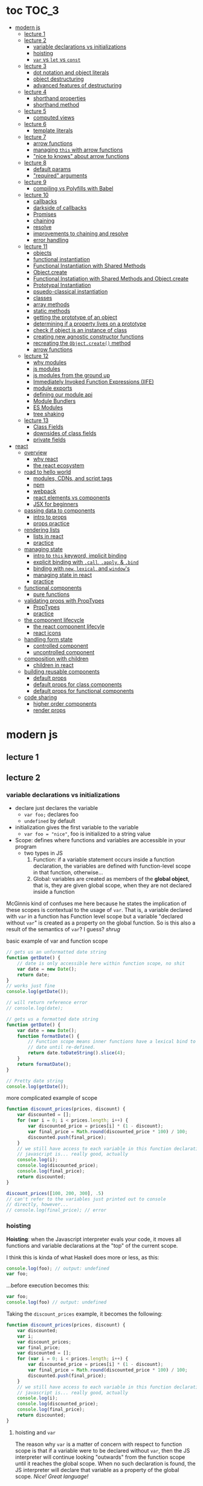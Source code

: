 * toc                                                                :TOC_3:
- [[#modern-js][modern js]]
  - [[#lecture-1][lecture 1]]
  - [[#lecture-2][lecture 2]]
    - [[#variable-declarations-vs-initializations][variable declarations vs initializations]]
    - [[#hoisting][hoisting]]
    - [[#var-vs-let-vs-const][​=var= vs =let= vs =const=]]
  - [[#lecture-3][lecture 3]]
    - [[#dot-notation-and-object-literals][dot notation and object literals]]
    - [[#object-destructuring][object destructuring]]
    - [[#advanced-features-of-destructuring][advanced features of destructuring]]
  - [[#lecture-4][lecture 4]]
    - [[#shorthand-properties][shorthand properties]]
    - [[#shorthand-method][shorthand method]]
  - [[#lecture-5][lecture 5]]
    - [[#computed-views][computed views]]
  - [[#lecture-6][lecture 6]]
    - [[#template-literals][template literals]]
  - [[#lecture-7][lecture 7]]
    - [[#arrow-functions][arrow functions]]
    - [[#managing-this-with-arrow-functions][managing =this= with arrow functions]]
    - [[#nice-to-knows-about-arrow-functions]["nice to knows" about arrow functions]]
  - [[#lecture-8][lecture 8]]
    - [[#default-params][default params]]
    - [[#required-arguments]["required" arguments]]
  - [[#lecture-9][lecture 9]]
    - [[#compiling-vs-polyfills-with-babel][compiling vs Polyfills with Babel]]
  - [[#lecture-10][lecture 10]]
    - [[#callbacks][callbacks]]
    - [[#darkside-of-callbacks][darkside of callbacks]]
    - [[#promises][Promises]]
    - [[#chaining][chaining]]
    - [[#resolve][resolve]]
    - [[#improvements-to-chaining-and-resolve][improvements to chaining and resolve]]
    - [[#error-handling][error handling]]
  - [[#lecture-11][lecture 11]]
    - [[#objects][objects]]
    - [[#functional-instantiation][functional instantiation]]
    - [[#functional-instantiation-with-shared-methods][Functional Instantiation with Shared Methods]]
    - [[#objectcreate][Object.create]]
    - [[#functional-instatiation-with-shared-methods-and-objectcreate][Functional Instatiation with Shared Methods and Object.create]]
    - [[#prototypal-instantiation][Prototypal Instantiation]]
    - [[#psuedo-classical-instantiation][psuedo-classical instantiation]]
    - [[#classes][classes]]
    - [[#array-methods][array methods]]
    - [[#static-methods][static methods]]
    - [[#getting-the-prototype-of-an-object][getting the prototype of an object]]
    - [[#determining-if-a-property-lives-on-a-prototype][determining if a property lives on a prototype]]
    - [[#check-if-object-is-an-instance-of-class][check if object is an instance of class]]
    - [[#creating-new-agnostic-constructor-functions][creating new agnostic constructor functions]]
    - [[#recreating-the-objectcreate-method][recreating the =Object.create()= method]]
    - [[#arrow-functions-1][arrow functions]]
  - [[#lecture-12][lecture 12]]
    - [[#why-modules][why modules]]
    - [[#js-modules][js modules]]
    - [[#js-modules-from-the-ground-up][js modules from the ground up]]
    - [[#immediately-invoked-function-expressions-iife][Immediately Invoked Function Expressions (IIFE)]]
    - [[#module-exports][module exports]]
    - [[#defining-our-module-api][defining our module api]]
    - [[#module-bundlers][Module Bundlers]]
    - [[#es-modules][ES Modules]]
    - [[#tree-shaking][tree shaking]]
  - [[#lecture-13][lecture 13]]
    - [[#class-fields][Class Fields]]
    - [[#downsides-of-class-fields][downsides of class fields]]
    - [[#private-fields][private fields]]
- [[#react][react]]
  - [[#overview][overview]]
    - [[#why-react][why react]]
    - [[#the-react-ecosystem][the react ecosystem]]
  - [[#road-to-hello-world][road to hello world]]
    - [[#modules-cdns-and-script-tags][modules, CDNs, and script tags]]
    - [[#npm][npm]]
    - [[#webpack][webpack]]
    - [[#react-elements-vs-components][react elements vs components]]
    - [[#jsx-for-beginners][JSX for beginners]]
  - [[#passing-data-to-components][passing data to components]]
    - [[#intro-to-props][intro to props]]
    - [[#props-practice][props practice]]
  - [[#rendering-lists][rendering lists]]
    - [[#lists-in-react][lists in react]]
    - [[#practice][practice]]
  - [[#managing-state][managing state]]
    - [[#intro-to-this-keyword-implicit-binding][intro to =this= keyword, implicit binding]]
    - [[#explicit-binding-with-call-apply--bind][explicit binding with =.call=, =.apply=, & =.bind=]]
    - [[#binding-with-new-lexical-and-windows][binding with =new=, =lexical=, and =window='s]]
    - [[#managing-state-in-react][managing state in react]]
    - [[#practice-1][practice]]
  - [[#functional-components][functional components]]
    - [[#pure-functions][pure functions]]
  - [[#validating-props-with-proptypes][validating props with PropTypes]]
    - [[#proptypes][PropTypes]]
    - [[#practice-2][practice]]
  - [[#the-component-lifecycle][the component lifecycle]]
    - [[#the-react-component-lifecyle][the react component lifecyle]]
    - [[#react-icons][react icons]]
  - [[#handling-form-state][handling form state]]
    - [[#controlled-component][controlled component]]
    - [[#uncontrolled-component][uncontrolled component]]
  - [[#composition-with-children][composition with children]]
    - [[#children-in-react][children in react]]
  - [[#building-reusable-components][building reusable components]]
    - [[#default-props][default props]]
    - [[#default-props-for-class-components][default props for class components]]
    - [[#default-props-for-functional-components][default props for functional components]]
  - [[#code-sharing][code sharing]]
    - [[#higher-order-components][higher order components]]
    - [[#render-props][render props]]

* modern js
** lecture 1
** lecture 2
*** variable declarations vs initializations
    - declare just declares the variable
      + =var foo;= declares foo
      + =undefined= by default
    - initialization gives the first variable to the variable
      + =var foo = "nice"=, foo is initialized to a string value


    - Scope: defines where functions and variables are accessible in your program
      + two types in JS
        1. Function: if a variable statement occurs inside a function declaration, the variables are
           defined with function-level scope in that function, otherwise...
        2. Global: variables are created as members of the *global object*, that is, they are given
           global scope, when they are not declared inside a function


    McGinnis kind of confuses me here because he states the implication of these scopes is
    contextual to the usage of =var=. That is, a variable declared with =var= in a function has Function
    level scope but a variable "declared without =var=" is created as a property on the global
    function. So is this also a result of the semantics of =var=? I guess? /shrug/

    
    #+CAPTION: basic example of var and function scope
    #+begin_src js
      // gets us an unformatted date string
      function getDate() {
          // date is only accessible here within function scope, no shit
          var date = new Date();
          return date;
      }
      // works just fine
      console.log(getDate());

      // will return reference error
      // console.log(date);

      // gets us a formatted date string
      function getDate() {
          var date = new Date();
          function formatDate() {
              // Function scope means inner functions have a lexical bind to `date`
              // date until re-defined.
              return date.toDateString().slice(4);
          }
          return formatDate();
      }

      // Pretty date string
      console.log(getDate());
    #+end_src

    #+CAPTION: more complicated example of scope
    #+begin_src js
      function discount_prices(prices, discount) {
          var discounted = [];
          for (var i = 0; i < prices.length; i++) {
              var discounted_price = prices[i] * (1 - discount);
              var final_price = Math.round(discounted_price * 100) / 100;
              discounted.push(final_price);
          }
          // we still have access to each variable in this function declaration.
          // javascript is... really good, actually
          console.log(i);
          console.log(discounted_price);
          console.log(final_price);
          return discounted;
      }

      discount_prices([100, 200, 300], .5)
      // can't refer to the variables just printed out to console
      // directly, however...
      // console.log(final_price); // error
    #+end_src

*** hoisting
    *Hoisting*: when the Javascript interpreter evals your code, it moves all functions and variable
    declarations at the "top" of the current scope.


    I think this is kinda of what Haskell does more or less, as this:

    #+begin_src js
      console.log(foo); // output: undefined
      var foo;
    #+end_src
    
    ...before execution becomes this:
    
    #+begin_src js
      var foo;
      console.log(foo) // output: undefined
    #+end_src

    Taking the =discount_prices= example, it becomes the following:

    #+begin_src js
      function discount_prices(prices, discount) {
          var discounted;
          var i;
          var discount_prices;
          var final_price;
          var discounted = [];
          for (var i = 0; i < prices.length; i++) {
              var discounted_price = prices[i] * (1 - discount);
              var final_price = Math.round(discounted_price * 100) / 100;
              discounted.push(final_price);
          }
          // we still have access to each variable in this function declaration.
          // javascript is... really good, actually
          console.log(i);
          console.log(discounted_price);
          console.log(final_price);
          return discounted;
      }
    #+end_src

**** hoisting and =var=

     The reason why =var= is a matter of concern with respect to function scope is that if a variable
     were to be declared without =var=, then the JS interpreter will continue looking "outwards" from
     the function scope until it reaches the global scope. When no such declaration is found, the JS
     interpreter will declare that variable as a property of the global scope. /Nice! Great language!/

     Don't actually do this!

*** ​=var= vs =let= vs =const=

    The main differences: between =var= and =let=:
    - =let=
      + block scoped, not function scoped
        * it is available within the set of statements between the ={}='s you declared it within
        * this is more like sane languages with sane scoping defaults
      + =ReferenceError= when accessing a variable before it's declared
    - =var=
      + function scoped
        * Available throughout the entire function it is declared within
      + =undefined= returned when accessing a variable before it's declared
        
    Recall the =i= counter variable from the last example. If you declare it with =let=, the console
    statement for it no longer works. =ReferenceError= will be returned. Similarly, if you were to try
    to console.log() a variable before it gets assigned a value, like =discounted=, it would also
    return a =ReferenceError= instead of =undefined= if it were declared with =var=.

    #+begin_src js
      function discount_prices(prices, discount) {
          // returns error if attempted:
          // console.log(discounted)
    
          // this still works, though, because discounted_price is decl with var
          console.log(discounted_price); // returns undefined
          let discounted = [];
          for (let i = 0; i < prices.length; i++) {
              var discounted_price = prices[i] * (1 - discount);
              var final_price = Math.round(discounted_price * 100) / 100;
              discounted.push(final_price);
          }
          // No longer will work, will throw error.
          // console.log(i);
          console.log(discounted_price);
          console.log(final_price);
          return discounted;
      }

      discount_prices([100, 200, 300], .5)
    #+end_src

    The only real difference between =let= and =const= is that =const= assignments are immutable and you
    must declare the variable (i.e., you cannot initialize without a value). 

    #+begin_src js
      // Error!
      // const foo;
      const foo = "foo";
      // Error!
      // foo = "bar";
      let bar = "bar";
      bar = "foo";
      var buz = "buz";
      buz = "fizz";
    #+end_src

    =const='s immutability is not perfect, however:

    #+begin_src js
      const person = {
        name: 'Kim Kardashian'
      }

      person.name = 'Kim Kardashian West' // totally legal. 

      // person = {} // Error!
    #+end_src

    Reassigning the field is legal because the =const= declaration is on the object itself, not every
    field. Changing the value of the field is not taken as reassignment, whereas attempting to
    reassign =person= itself to ={}= is taken as illegal for that exact reason.

    *try to always use const.*

** lecture 3
*** dot notation and object literals

    to add something to a js object, *dot notation* works just fine. you can similarly access the
    fields using dot notation.

    #+begin_src js
      const user = {};
      user.name = 'elias'
      user.handle = 'don\'t have one because twitter deleted me for no reason';
      user.location = 'westport';

      const name = user.name;
      const local = user.location;
    #+end_src

    to add multiple fields at once, use javascript's *object literal notation*.

    #+begin_src js
      const user = {
          name: 'elias',
          handle: 'lol',
          location: 'westport',
      };

      const name = user.name;
    #+end_src
*** object destructuring
    *object destructuring* is effectively the opposite of object literal notation, i.e. "allows you to
    extract multiple properties from an object". introduced by ES2015. drastically reduces
    boilerplate.

    this:
    #+begin_src js
      const name = user.name;
      const handle = user.handle;
      const local = user.location;
      // ... and so on
    #+end_src

    becomes:
    #+begin_src js
      const { name, handle, location } = user;
    #+end_src

    note that the variables destructuring the object *must have the same name* using plain
    destructuring, i.e. =local= won't be defined in this statement:
    #+begin_src js
      const { name, handle, local} = user;
    #+end_src

    Destructuring semantics /apply to functions/ as well:

    #+begin_src js
      function getUser() {
          return {
              name: 'elias',
              handle: 'lol',
              location: 'westport',
          }
      }

      const { name, handle, location } = getUser();
    #+end_src

    can also use destructuring on arrays. presumably this is useful in combination with nested json
    structures? idk, not complaining.

    #+begin_src js
      const user = ['elias', 'lol', 'westport'];
      const [ name, handle, local ] = user;
    #+end_src

*** advanced features of destructuring

    What if you want the variable name to be different than the field?

    #+begin_src js
      const user = {
          n: 'smalls',
          h: '@biggiesmols',
          l: 'westport',
      };
    #+end_src

    to destructure the following object with better identifier names, assign them on the right using
    syntax similar to object literal notation:

    #+begin_src js
      const {n: name, h: handle, l: location } = user;
    #+end_src

    looks useless? happens all the time. here's what the =Link= component for React Router Native
    looks like:

    #+begin_src js
      render () {
        // Note, component gets renamed to Component with capital C
        const { component: Component, to , replace, ...rest } = this.props
        return <Component {...rest} onPress={this.handlePress}/>
      }
    #+end_src

    
**** object destructuring on function arguments and params

     We have the following function for interacting with GitHub's api:
     #+begin_src js
       function fetchRepos (language, minStars, maxStars, createdBefore, createAfter) {
           // api logic
       }
     #+end_src

     two problems introduced by this function:
     1. need to remember order of arguments
     2. need to remember/know what each arg is for and how we pass it in, i.e. form, type

        
     one solution is just to yeet in what we know and make the rest nulls:

     #+begin_src js
       fetchRepos('JavaScript', 100, null, new Date('01.01.2017').getTime(), null);
     #+end_src

     ... /or we could use destructuring to solve these problems/.
     
     #+begin_src js
       fetchRepos({
           language: 'JavaScript',
           maxStars: null,
           createdAfter: null,
           createdBefore: new Date('01/01/2017').getTime(),
           minStars: 100,
       });
     #+end_src

     by using object destructuring, we remove the order of params as an issue. The arguments are
     passed in by name with reference to the param's field names.

     to solve the issue of argument types, we can use *default values* for all properties to ensure
     all are given something that will work (otherwise, we have no clue if a value like =null= will be
     accepted, work as intended). One ways to do this is by re-declaring the variables within the
     function body to accept either the passed value or, if =undefined=, instead pass a different value:

     #+begin_src js
       function fetchRepos ({ language, minStars, maxStars, createdBefore, createAfter }) {
         language = language || 'All';
         minStars = minStars || 0;
         maxStars = maxStars || '';
         createdBefore = createdBefore || '';
         createdAfter = createdAfter || '';
       }
     #+end_src

     This is kinda ugly, though. /Object destructuring allows default values, however/, which yields a
     much cleaner function signature:

     #+begin_src js
       function fetchRepos({ language='All', minStars=0, maxStars='', createdBefore='', createdAfter='' }) {
           // api logic
           console.log(language);
           console.log(minStars);
           console.log(maxStars);
           console.log(createdBefore);
           console.log(createdAfter);
       }
     #+end_src

     Now our api call becomes the much cleaner statement:
     #+begin_src js
       fetchRepos({
         language: 'JavaScript',
         createdBefore: new Date('01/01/2017').getTime(),
         minStars: 100,
       });
       // prints to console:
       // "JavaScript"
       // 100
       // 
       // 1483250400000
       // 
     #+end_src

**** array destructuring and function params

     Can do the same with arrays with respect to function params. Have the following function:
     #+begin_src js
       function getUserData (player) {
         // note that we wrap our function calls in an array here
         return Promise.all([
           getProfile(player),
           getRepos(player)
         ]).then(function (data) {
           // extract array vals
           const profile = data[0];
           const repos = data[1];

           return {
             profile: profile,
             repos: repos
           }
         })
       }
     #+end_src

     Side note: the above function uses *Promise*'s with calls to =getProfile= and =getRepos=, which are
     async functions. Once those promises /resolve/, we pass a function to =.then()=, which handles the
     results of the promise.

     inside of =.then()=, we declare a function that takes a param =data=, which will be an array that
     has indices. The first is the user's profile, the second is their repos. /Order matters here/
     because it's an array and because of the order of the calls we made to the functions returning
     promises.

     To take advantage of the array structure, we can destructure the values returned by our
     promises so don't need to extract them manually:

     #+begin_src js
       function getUserData (player) {
         return Promise.all([
           getProfile(player),
           getRepos(player)
         ]).then(function (data) {
           // we destructure the values of data here
           const [ profile, repos ] = data
           return {
             profile: profile,
             repos: repos
           }
         })
       }
     #+end_src

     One final improvement is, just like with objects, is to move the restructuring directly into
     the params of the function (passed to =.then()=) itself:
     
     #+begin_src js
       function getUserData (player) {
         return Promise.all([
           getProfile(player),
           getRepos(player)
           // yeet, clean code
         ]).then(([ profile, repos ]) => {
           return {
             profile: profile,
             repos: repos
           }
         })
       }
     #+end_src

** lecture 4
*** shorthand properties

    *shorthand property*: whenever you have a variable that matches the name of a property on an
    object, you can omit the property name when constructing an instance of that object.

    the following:
    #+begin_src js
      function formatMessage (name, id, avatar) {
          return {
              name: name,
              id: id,    
              avatar: avatar,    
              timestamp: Date.now()
          }
      }
    #+end_src

    can be shortened to:
    #+begin_src js
      function formatMessage (name, id, avatar) {
          return {
              name,    
              id,    
              avatar,    
              timestamp: Date.now()
          }
      }
    #+end_src
*** shorthand method
    *shorthand method names*: when a function is a property on an object, that makes it a *method*. As
    of ES6, when constructing an object that has a function as a field you can now omit the
    =function= keyword entirely.

     The following:
     #+begin_src js
       function formatMessage (name, id, avatar) {
           return {
               name,
               id,
               avatar,
               timestamp: Date.now(),
               save: function () {
                   // save message    
               }  
           }
       }
     #+end_src

     can become:
     #+begin_src js
       function formatMessage (name, id, avatar) {
           return {
               name,
               id,
               avatar,
               timestamp: Date.now(),
               // wow i saved like 8 whole keystrokes wow lol
               save () {
                   // save message    
               }  
           }
       }
     #+end_src
** lecture 5
*** computed views
    *computed property names*: as of ES6, you can have expressions that get evaluated as properties on
    an object.

    Say you have a function that takes a (=key=, =value=) pair and returns an object that maps =key= as a
    property with =value= as its value:

    #+begin_src js
      function objectify (key, value) {
          let obj = {}
          obj[key] = value
          return obj
      }

      objectify('name', 'elias') // { name: 'elias' }
    #+end_src

    Now with computed property names you can do this:
    #+begin_src js
      function objectify (key, value) {
          return {
              [key]: value
          }
      }    
    #+end_src

    The =[]= are critical to the behavior of this feature. Note how the following function behaves:
    #+begin_src js
      function confusing_var_names(bar, bat) {
          return {
              [bar]: bat,
              is: 'forever'
          }
      }

      confusing_var_names('wu', 'tang') // returns { wu: 'tang', is: 'forever' }
    #+end_src
** lecture 6
*** template literals
    In the olden days, when you wanted to return a formatted strings with a bunch of variables
    injected into it, you had to do horrid shit like this:
    #+begin_src js
      function makeGreetingTemplate (name, email, id) {
          return '<div>' +
              '<h1>Hello, ' + name + '.</h1>' +
              '<p>We\'ve emailed you at ' + email + '. ' +
              'Your user id is "' + id + '".</p>' +
              '</div>'
      }
    #+end_src

    With *template literals*, instead of worrying about escaping all special characters and
    concatenating a bunch of strings together, you instead wrap the string with =``='s instead of
    ~""~s or ~''~s. Any expression you wish to inject into the template is surrounded by =${/* expr
    here */}=.

    Now look at the same function with template literals:

    #+begin_src js
      function makeGreetingTemplate (name, email, id) {
          return `
          <div>
            <h1>Hello, ${name}</h1>
            <p>
              We've email you at ${email}.
              Your user id is "${id}".
            </p>
          </div>
        `
      }
    #+end_src
** lecture 7
*** arrow functions
    *arrow functions* allow for more succinct code and better management over the semantics of the
    =this= keyword.

    refresh on basic structure/syntax of function declarations:

    #+begin_src js
      // function declaration
      function add (x,y) {
          return x + y;
      }

      // function expr
      const add = function (x,y) {
          return x + y;
      }
    #+end_src

    now the above function as an arrow function:
    #+begin_src js
      const add = (x,y) => {
          return x + y;
      }
    #+end_src

**** example of reducing boilerplate

     here's a shitty api function that returns a given user's tweets with > 50 faves /and/ retweets:
     #+begin_src js
       function getTweets (uid) {
         return fetch('https://api.users.com/' + uid)
           .then(function (response) {
             return response.json()
           })
           .then(function (response) {
             return response.data
           }).then(function (tweets) {
             return tweets.filter(function (tweet) {
               return tweet.stars > 50
             })
           }).then(function (tweets) {
             return tweets.filter(function (tweet) {
               return tweet.rts > 50
             })
           })
       }
     #+end_src

     note the boilerplate introduced by having to explicitly declare =function= for each anonymous
     function being passed to each =.then()= call that operates over the data returned. arrow
     functions can help remove such boilerplate which makes for a modest improvement:
     #+begin_src js
       function getTweets (uid) {
           return fetch('https://api.users.com/' + uid)
                // look ma, no function keyword
               .then((response) => {
                   return response.json()
               })
               .then((response) => {
                   return response.data
               }).then((tweets) => {
                   return tweets.filter((tweet) => {
                       return tweet.stars > 50
                   })
               }).then((tweets) => {
                   return tweets.filter((tweet) => {
                       return tweet.rts > 50
                   })
               })
       }
     #+end_src

**** implicit returns with arrow functions

     but wait! we can reduce the boilerplate even more!
     
     with arrow functions, if your function is a one-liner ("concise body"), then you can use the
     notion of *implicit returns*, which allow the omitting of the =return= keyword.

     so something like =add= can be transformed as such:
     #+begin_src js
       // old, tired
       function add(x,y) {
           return x + y;
       }
       // new, wired
       const add = (x,y) => x + y;
     #+end_src
    
     now the tweet example can be further improved as such:
     #+begin_src js
       // aight this is legit better
       function getTweets (uid) {
         return fetch('https://api.users.com/' + uid)
           .then((response) => response.json())
           .then((response) => response.data)
           .then((tweets) => tweets.filter((tweet) => tweet.stars > 50))
           .then((tweets) => tweets.filter((tweet) => tweet.rts > 50))
       }
     #+end_src

     /furthermore/, *if the arrow function only has one param, then you can drop the parentheses
     around it entirely*:
     #+begin_src js
       // NICE
       function getTweets (uid) {
         return fetch('https://api.users.com/' + uid)
           .then(response => response.json())
           .then(response => response.data)
           .then(tweets => tweets.filter((tweet) => tweet.stars > 50))
           .then(tweets => tweets.filter((tweet) => tweet.rts > 50))
       }     
     #+end_src

     [[https://thumbs.gfycat.com/ZigzagDistinctBoilweevil-max-1mb.gif]]

*** managing =this= with arrow functions
    
    arrow functions help manage the semantics of =this= because they don't *create their own context*.

    Here's a blob of react code that I don't understand/have any clue what it does:
    #+begin_src js
      class Popular extends React.Component {
          constructor(props) {
              super();
              this.state = {
                  repos: null,
              };

              this.updateLanguage = this.updateLanguage.bind(this);
          }
          componentDidMount () {
              this.updateLanguage('javascript')
          }
          updateLanguage(lang) {
              api.fetchPopularRepos(lang)
                  .then(function (repos) {
                      this.setState(function () {
                          return {
                              repos: repos
                          }
                      });
                  });
          }
          render() {
              // Stuff
          }
      }
    #+end_src

    /it doesn't work lol/. why? because it doesn't bind =this= correctly. apparently this is how you
    would fix this using ES5:

    #+begin_src js
      class Popular extends React.Component {
          constructor(props) {
              super();
              this.state = {
                  repos: null,
              };

              this.updateLanguage = this.updateLanguage.bind(this);
          }
          componentDidMount () {
              this.updateLanguage('javascript')
          }
          updateLanguage(lang) {
              api.fetchPopularRepos(lang)
                  .then(function (repos) {
                      this.setState(function () {
                          return {
                              repos: repos
                          }
                      });
                    // lol this is the fix. incredible.
                  }.bind(this)); 
          }
          render() {
              // Stuff
          }
      }
    #+end_src

    apparently people actually put up with that bullshit for like.... years. anyway, arrow functions
    make that go away. fixing the =updateLanguage= method reduces both boilerplate, makes it more
    readable, and easier to reason about because of better =this= ergonomics.

    #+begin_src js
      updateLanguage(lang) {
        api.fetchPopularRepos(lang)
          .then((repos) => {
            this.setState(() => {
              return {
                repos: repos
              }
            });
          });
      }
    #+end_src

*** "nice to knows" about arrow functions
**** differentiating function bodies and implicit returns

     say we want to optimize =updateLanguage= more by using an implicit return on the object we
     return from the nested =.then()= call.

     #+begin_src js
       api.fetchPopularRepos(lang)
           .then((repos) => {
               this.setState(() => {
                   // no more return statement
                   repos: repos
               });
           });
     #+end_src

     *problem*: this is indistinguishable from declaring a function body vs an implicit return from
     the perspective of the js interpreter. this will error out.
      
     *solution*: wrap implicit return in =()=.

     #+begin_src js
       api.fetchPopularRepos(lang)
           .then((repos) => {
                                   // here, we wrap the {} with ()
               this.setState(() => ({
                   repos: repos
               })); // note extra closing )
           });
     #+end_src

**** leverage shorthand property and method names with arrow functions

     can further improve the above snippet by dropping the field name entirely since the variable
     and field are named the same. this allows us to also drop the wrapping ={}= and =()='s entirely.

     #+begin_src js
       api.fetchPopularRepos(lang)
           .then((repos) => 
               this.setState(() => repos)
           );
     #+end_src

**** logging inside of arrow functions with implicit returns

     how would you log the state within the component function above? one solution would be to
     return the explicit =return= statement so you can add a console call before it:

     #+begin_src js
       this.setState((nextState) => {
           console.log(nextState)
           return {
               repos: repos
           }
       });
     #+end_src

     it works, but it makes us re-add a bunch of boilerplate just for logging. in classic javascript
     fashion, let's do some really janky shit that works and is seemingly encouraged so we can keep
     our code ""clean"":
     #+begin_src js
       this.setState((nextState) => console.log(nextState) || ({
           repos: repos
       }));
     #+end_src

     ... /nice? i guess?/
     
** lecture 8
*** default params

    traditional approach to setting default values for function arguments was to use =||= to check for
    false-y values like =undefined= and =0=.

    so if we have a function that calculates payment and takes the arguments =price=, =salesTax=, and
    =discount= where only =price= is required, we could define =0.5= and =0= as the default values for the
    latter params respectively:
    #+begin_src js
      function calcPayment(price, salesTax, discount) {
          salesTax = salesTax || 0.5;
          discount = discount || 0;
          // stuff
      }
    #+end_src

    *problem*: what happens when the function consumer passes 0 to =salesTax=? given =0= is taken as
     false-y, that means it will get incorrectly overwritten by the default value! what needs to
     happen instead of checking for false-y values is checking for /undefined/ values.

    #+begin_src js
      function calcPayment(price, salesTax, discount) {
          salesTax = typeof salesTax === 'undefined' ? 0.5 || salesTax;
          discount = typeof discount === 'undefined' ? 0 || discount;
          // stuff
      }    
    #+end_src

    works as intended, but now it's kinda verbose.

    ES6 has *default parameters*, which achieve the desired behavior above but with a cleaner syntax:
    #+begin_src js
      function calcPayment(price, salesTax = 0.5, discount = 0) {
          // stuff
      }
    #+end_src
*** "required" arguments

    what if you want to /enforce/ required arguments by throwing an exception when a function is not
    given one? define a function like so:
    #+begin_src js
      function isRequired(name) {
          throw new Error(`${name} is required`)
      }
    #+end_src

    and now you can simply wrap the required parameter with a default value specifying it's name:
    #+begin_src js
      function calcPayment(price = isRequired('price'), 
                           salesTax = 0.5,
                           discount = 0) {
          // stuff
      }    
    #+end_src

    *nice*. whether this type of defensive programming is "good" or not is on you/your
     team/god/whatever.
** lecture 9
*** compiling vs Polyfills with Babel

    js is constantly changing and being updated which results in the browser ecosystem becoming
    fractured and lagging in terms of feature implementations. there are two things that can be done
    to fix this.

    the first major thing is transpiling your modern js into equivalent js that uses older, more
    widely supported syntax and features. this is traditionally done via Babel. look at the
    following modern example code and its transformation:
    #+begin_src js
      // new, fancy js
      const getProfile = username => {
          return fetch(`https://api.github.com/users/${username}`)
              .then((response) => response.json())
              .then(({ data }) => ({
                  name: data.name,
                  location: data.location,
                  company: data.company,
                  blog: data.blog.includes('https') ? data.blog : null
              }))
              .catch((e) => console.warn(e))
      }

      // transformed js via babel
      var getProfile = function getProfile(username) {
        return fetch('https://api.github.com/users/' + username).then(function (response) {
          return response.json();
        }).then(function (_ref) {
          var data = _ref.data;
          return {
            name: data.name,
            location: data.location,
            company: data.company,
            blog: data.blog.includes('https') ? data.blog : null
          };
        }).catch(function (e) {
          return console.warn(e);
        });
      };
    #+end_src

    this will be guaranteed to work in older browsers by transforming newer ES6 features into js
    that browsers know how to execute.... /almost/.

    notice that the =fetch= and =includes= function calls were not transformed into their "analog"
    equivalents of =indexOf= and =XMLHttpRequest= despite their "newness". why didn't this occur?  babel
    only transforms your newer syntax into older equivalents and *does not handle new javascript
    primitives or properties required for the browser's global namespace*.

    to finish the transformation into functional js that more browsers can use, *Polyfill* is required
    to inject the remaining features and properties to make newer code work.

    there is a long ass list of features that babel specifies as supported or in need of
    polyfilling. rather than reading them, just [[https://babeljs.io/][use their documentation to know when polyfill is needed]]. 
** lecture 10

   not all websites can be static, which means having to cope with things like asynchronously
   handling data and events.
*** callbacks
    
    javascript allows for function composition. a function that takes another function as an
    argument is a *higher order function*. in js land, a function passed to a HO function is a
    *callback function*.

    #+begin_src js
      const add = (x,y) => x + y;
      const addFive = (x, addRef) => addRef(x, 5);
    #+end_src

    there are two popular uses for callback functions:
    1. transforming values via fp patterns like =.map()=
    2. delaying the execution of a function until some time/event occurs

       JQuery stuff is a good example for this:
       #+begin_src js
         $('#button').on('click', () => 
           console.log('ya clicked me'))
       #+end_src

       
    the examples thus far have been synchronous, but the latter case is what async programming
    concerns. instead of delaying a function until some event occurs, /we can delay a function until
    we get the data we need/.

    why use async? otherwise, code like the following results in websites that delay full
    loading/rendering until the query finishes its completion:
    #+begin_src js
      // updateUI and showError are irrelevant.
      // Pretend they do what they sound like.

      const id = 'tylermcginnis'

      $.getJSON({
        url: `https://api.github.com/users/${id}`,
        success: updateUI,
        error: showError,
      })
    #+end_src

    /the UI cannot be updated until we have the user's data/. this is undesirable for user facing
    applications. instead, we can ask our program to execute as normal while waiting for a piece of
    data to finish processing/being requested. if it succeeds, update the UI as necessary. if it
    doesn't, maybe throw an error or otherwise handle the exception as necessary. this is what async
    programming allows us to do.

*** darkside of callbacks

    *callback hell* occurs from the original way of handling async events in js. instead of nice,
     clean, and linear code that "sequentially" handles logic that is, in all reality, asynchronous,
     you get a pyramid of death that requires a lot of mental overhead to solve. take the following
     example:
     #+begin_src js
       // updateUI, showError, and getLocationURL are irrelevant.
       // Pretend they do what they sound like.

       const id = 'tylermcginnis'

       // yikes!
       $("#btn").on("click", () => {
           $.getJSON({
               url: `https://api.github.com/users/${id}`,
               success: (user) => {
                   $.getJSON({
                       url: getLocationURL(user.location.split(',')),
                       success (weather) {
                           updateUI({
                               user,
                               weather: weather.query.results
                           })
                       },
                       error: showError,
                   })
               },
               error: showError
           })
       })
     #+end_src
     
     the above code says the following:
     - don't run the AJAX request until the =btn= element is clicked
     - once clicked, make the first request for the user's github
       + if the request fails, show an error
     - if that request succeeds, invoke =updateUI=
       + otherwise, show an error

         
     this pattern of callback programming is difficult to mentally parse and is error
     prone. modularizing the code can help to some degree, but then introduces a significant amount
     of boilerplate code that makes what is  happening ostensibly harder to understand as the logic
     is now broken between a bunch of smaller code snippets like so:
     #+begin_src js
       function getUser(id, onSuccess, onFailure) {
           $.getJSON({
               url: `https://api.github.com/users/${id}`,
               success: onSuccess,
               error: onFailure
           })
       }

       function getWeather(user, onSuccess, onFailure) {
           $.getJSON({
               url: getLocationURL(user.location.split(',')),
               success: onSuccess,
               error: onFailure,
           })
       }

       $("#btn").on("click", () => {
           getUser("tylermcginnis", (user) => {
               getWeather(user, (weather) => {
                   updateUI({
                       user,
                       weather: weather.query.results
                   })
               }, showError)
           }, showError)
       })
     #+end_src

**** inversion of control

     aside from callback hell, callbacks tend to introduce *inversion of control*. when you hand off
     your callback function to the consuming HO function, you are /assuming/ the receiving program
     will be responsible and /only use the callback when it's supposed to/. you are handing the
     control of your program to another program. with 3rd party libraries, there is a good chance
     the API will result in unintended behavior as the library either intentionally or accidentally
     breaks the logic of the callback.

     #+begin_src js
       function criticalFunction () {
           // It's critical that this function
           // gets called and with the correct
           // arguments.
       }

       thirdPartyLib(criticalFunction)
     #+end_src

     in the above snippet, you have /zero control of whether or how =criticalFunction= is called/

*** Promises

    Rather than giving away /your/ callback to a program and hoping they use it as intended, we can
    make programs /promise/ to do something for /us/.

    A *promise* can be in one of three states:
    - *pending*
    - *fulfilled*
    - *rejected*

      
    *promises* were introduced to reduce the complexity of making async requests.

**** how do you create a promise?

     straightforward: create a =new= instance of a =Promise=:
     #+begin_src js
       const promise = new Promise()
     #+end_src

**** how do you change the status of a promise?

     the =Promise= constructor takes one argument: the callback function. inside of this function you
     do whatever async action/logic you need. in addition to this, the callback will, in turn, be
     given two arguments:
     1. =resolve=: a function that allows you to change the status of the promise to =fulfilled=
     2. =reject=: a function that allows you to change the status of the promise to =rejected=

        
     each will get called in their respective case of success or failure of the promise.

     here's a trivial example that only executes the successful case of =resolve=:
     #+begin_src js
       const promise = new Promise((resolve, reject) => {
           // set to resolve in 2 seconds
           setTimeout(() => {
               resolve()
           }, 2000)
       });

       // check status of promise
       console.log('promise is pending -', promise);

       // wait 2 seconds to check again
       setTimeout(() => {
           console.log('promise should be resolved -', promise)
       }, 2000);
     #+end_src

**** how do you listen for when the status of a promise changes?

     probably the most critical aspect of Promises is what to do with them.

     underneath the hood, =Promises= are plain javascript objects with two methods, which each take a
     function:
     1. *then()*: when the status of the promise is changed to =fulfilled=, the function passed to
        =then()= gets invoked, often on the data returned by the promise.
     2. *catch()*: when the status of the promise is changed to =rejected=, the function passed to
        =catch()= gets invoked. this can handle any error codes, data handled to it or take
        alternative action.

        
     the following code creates two different promises that demonstrate the execution of =then()= and
     =catch()= respectively:
     #+begin_src js
       function onSuccess () {
         console.log('Success!')
       };

       function onError () {
         console.log('💩')
       };

       const promise1 = new Promise((resolve, reject) => {
         setTimeout(() => {
           resolve()
         }, 2000)
       });

       promise1.then(onSuccess);
       promise1.catch(onError);

       const promise2 = new Promise((resolve, reject) => {
         setTimeout(() => {
           reject()
         }, 2000)
       });

       promise2.then(onSuccess);
       promise2.catch(onError);
     #+end_src
    
*** chaining
    both =then()= and =catch()= *return a promise*. this is critical because it then allow us to *chain*
    promises.

    here's a contrived example that shows how we can log a sequence of promises by chaining:
    #+begin_src js
      function getPromise () {
          return new Promise((resolve) => {
              setTimeout(resolve, 2000)
          })
      }

      function logA () {
          console.log('A')
      }

      function logB () {
          console.log('B')
      }

      function logCAndThrow () {
          console.log('C')

          throw new Error()
      }

      function catchError () {
          console.log('Error!')
      }

      getPromise()
          .then(logA) // A
          .then(logB) // B
          .then(logCAndThrow) // C
          .catch(catchError) // Error!
    #+end_src

    *chaining* allows us to use promises in such a way that our code maintains a linear form which
     makes reasoning about asynchronous logic easier.





     returning to the modularized callback hell example, we can now refactor it into legitimately
     clean and straightforward code via =Promise='s and chaining:
     #+begin_src js
       function getUser(id) {
           return new Promise((resolve, reject) => {
               $.getJSON({
                   url: `https://api.github.com/users/${id}`,
                   success: resolve,
                   error: reject
               })
           })
       }

       function getWeather(user) {
           return new Promise((resolve, reject) => {
               $.getJSON({
                   url: getLocationURL(user.location.split(',')),
                   success: resolve,
                   error: reject,
               })
           })
       }

       $("#btn").on("click", () => {
           getUser("tylermcginnis")
               .then(getWeather)
               .then((weather) => {
                   // We need both the user and the weather here.
                   // Right now we just have the weather
                   updateUI() // ????
               })
               .catch(showError)
       })
     #+end_src

     already, this code looks better; however, we still have a problem. inside of our actual JQuery
     call, when we get to the =.then()= call on the results of the =getWeather= promise, we only have
     access to =weather= as a value but need =user= as well. How do we ensure =user= gets passed along the
     promise chain?

*** resolve
    *resolve*: =resolve()= is a function that allows you to pass on any arguments to the next =then()=
    invocation on a chain of promises.

    refactoring =getWeather= to use =resolve()=:
    #+begin_src js
      function getWeather(user) {
          return new Promise((resolve, reject) => {
              $.getJSON({
                  url: getLocationURL(user.location.split(',')),
                  success(weather) {
                      // in our success case, we call resolve() and just
                      // pass what we need to make it into the next .then() call
                      resolve({ user, weather: weather.query.results })
                  },
                  error: reject,
              })
          })
      }
    #+end_src

    Now our JQuery call becomes:
    #+begin_src js
      $("#btn").on("click", () => {
          getUser("tylermcginnis")
              .then(getWeather)
              .then((data) => updateUI(data))
              .catch(showError)
      })
    #+end_src

    much cleaner.

*** improvements to chaining and resolve

    our code is nice, but could we make it nicer? what if we could write it like normal synchronous
    code:
    #+begin_src js
      $("#btn").on("click", () => {
          const user = getUser('tylermcginnis')
          const weather = getWeather(user)

          updateUI({
              user,
              weather,
          })
      })
    #+end_src

    in this situation, we have what looks like /truly synchronous/ code that actually behaves
    asynchronously; however, this would make the js engine kill itself. it's hiding the fact that
    each function invocation within it is returning a promise, and pretending otherwise won't make
    it go away.

    but what if... we could explicitly tell js that we were making an *async* function?
    #+begin_src js
                            // "hey js repl, this arrow function is async, watch out okay?
      $("#btn").on("click", async () => {
          const user = getUser('tylermcginnis')
          const weather = getWeather(user)

          updateUI({
              user,
              weather,
          })
      })
    #+end_src

    alright, but now how does the js interpreter know where in this function call is the async
    behavior that it has to wait on? tell it by using the *await* keyword:
    #+begin_src js
      $("#btn").on("click", async () => {
          const user = await getUser('tylermcginnis')
          const weather = await getWeather(user.location)

          updateUI({
              user,
              weather,
          })
      })
    #+end_src

    *async functions* return promises while *await* halts the execution of an async function until the
    expression following it returns /something/.

*** error handling

    when using async/await, instead of using =catch()= as with non-async/await chaining of promises,
    wrap them in *try/catch* blocks:
    #+begin_src js
      $("#btn").on("click", async () => {
          try {
              const user = await getUser('tylermcginnis')
              const weather = await getWeather(user.location)

              updateUI({
                  user,
                  weather,
              })
          } catch (e) {
              showError(e)
          }
      })
    #+end_src

** lecture 11
*** objects
    *objects* are key/value pairs and are a central structure to js.

    an example of instantiating an object using the standard ={}= and dot notation:
    #+begin_src js
      let animal = {};
      animal.name = "tux";
      animal.energy = 10;

      animal.eat = function (amount) {
          console.log(`${this.name} is eating`);
          this.energy += amount;
      }

      animal.sleep = function(length) {
          console.log(`${this.name} is sleeping`);
          this.energy += length;
      }

      animal.play = function(length) {
          console.log(`${this.name} is playing`);
          this.energy -= length;
      }
    #+end_src

*** functional instantiation
    *Functional Instatiation* is creating a function that acts as a constructor for a type of object.
    
    we can encapsulate the logic above into a general constructor for animal objects as so:
    #+begin_src js
      function Animal (name, energy) {
          let animal = {};
          animal.name = name;
          animal.energy = energy;

          animal.eat = function (amount) {
              console.log(`${this.name} is eating`);
              this.energy += amount;
          }

          animal.sleep = function(length) {
              console.log(`${this.name} is sleeping`);
              this.energy += length;
          }

          animal.play = function(length) {
              console.log(`${this.name} is playing`);
              this.energy -= length;
          }

          return animal
      }
    #+end_src
    
    simple enough, but what are some weaknesses of this approach?
    - each method is dynamic, i.e. is re-created for each call to =Animal()=, when they are generic in
      nature.
      + i.e. we are wasting memory and making each =Animal= object larger than necessary.


    solution?

*** Functional Instantiation with Shared Methods

    *Functional Instatiation with Shared Methods* is when methods shared by different objects are
    defined on a single object type that the sharing objects reference for their own instantiation.

    Taking =Animal= as our example:
    #+begin_src js
      function animalMethods = {
        eat = function (amount) {
          console.log(`${this.name} is eating`);
          this.energy += amount;
        }

        sleep = function(length) {
          console.log(`${this.name} is sleeping`);
          this.energy += length;
        }

        play = function(length) {
          console.log(`${this.name} is playing`);
          this.energy -= length;
        }
      }

      function Animal (name, energy) {
          let animal = {};
          animal.name = name;
          animal.energy = energy;

          // now attach the method reference to our new animal
          animal.eat = animalMethods.eat;
          animal.sleep = animalMethods.sleep;
          animal.play = animalMethods.play;

          return animal
      }
    #+end_src

*** Object.create
    Can further implementation via *Object.create*.

    =Object.create= allows you to create an object which will delegate to another object on failed
    lookups, i.e. whenever a property that does not exist is looked up against an object, the
    delegated object will then be checked for that property.

    example:
    #+begin_src js
      const grandparent = {
          name: 'cato the elder',
          age: 60,
          heritage: 'patrician'
      }

      const grandchild = Object.create(grandparent);
      grandchild.name = 'cato the younger';
      grandchild.age = 20;

      console.log(grandchild.name);
      console.log(grandchild.heritage);
    #+end_src

*** Functional Instatiation with Shared Methods and Object.create

    why does =Object.create= matter here? we can now replace all those spurious field calls with a
    single call to =Object.create= to associate an animal with the shared methods of =animalMethods=

    #+begin_src js
      const animalMethods = {
        eat(amount) {
          console.log(`${this.name} is eating.`)
          this.energy += amount
        },
        sleep(length) {
          console.log(`${this.name} is sleeping.`)
          this.energy += length
        },
        play(length) {
          console.log(`${this.name} is playing.`)
          this.energy -= length
        }
      }

      function Animal (name, energy) {
        // see ma, no hands
        let animal = Object.create(animalMethods)
        animal.name = name
        animal.energy = energy

        return animal
      }
    #+end_src

    nice. /but doesn't it still feel hacky to have a whole separate function type separate from
    =Animals= themselves?/ How can this be avoided? The answer lies in *prototypes*.

    every function in js has a *prototype property* that references an object. the solution for
    =Animal='s then is to put the shared methods, instead of inside a separate function, on the
    prototype of =Animal= itself. Then we can delegate to =Animal.prototype= instead of a separate
    function object. This pattern is called...

*** Prototypal Instantiation
    
    Let's use *prototypal instantiation* on =Animal= to implement its shared functions:
    #+begin_src js
      function Animal (name, energy) {
          let animal = Object.create(Animal.prototype)
          animal.name = name
          animal.energy = energy

          return animal
      }

      Animal.prototype.eat = function (amount) {
          console.log(`${this.name} is eating.`)
          this.energy += amount
      }

      Animal.prototype.sleep = function (length) {
          console.log(`${this.name} is sleeping.`)
          this.energy += length
      }

      Animal.prototype.play = function (length) {
          console.log(`${this.name} is playing.`)
          this.energy -= length
      }
    #+end_src

    every instance of the function =Animal= will now have access to these methods. nice.

*** psuedo-classical instantiation
    
    why is javascript so lame? why does it not already support the features we created using
    prototypes and shared methods? actually, it does via the =new= keyword. using =new=, we can define a
    constructor function that elides the call to =Object.create= its =return= statement because it does
    this implicitly using =this= as a reference to the new object instantiated.

    in other words, if we used =new= with =Animal=, this is all that would be needed:
    #+begin_src js
      function Animal (name, energy) {
          // elided bc happens implicitly
          // const this = Object.create(Animal.prototype)

          this.name = name
          this.energy = energy
          // same again here
          // return this
      }
    #+end_src

    thus, this will work:
    #+begin_src js
      function Animal (name, energy) {
          this.name = name
          this.energy = energy
      }

      Animal.prototype.eat = function (amount) {
          console.log(`${this.name} is eating.`)
          this.energy += amount
      }

      Animal.prototype.sleep = function (length) {
          console.log(`${this.name} is sleeping.`)
          this.energy += length
      }

      Animal.prototype.play = function (length) {
          console.log(`${this.name} is playing.`)
          this.energy -= length
      }

      const tux = new Animal('tux', 10);
    #+end_src


    if you were to call =Animal= without =new=, the =this= object is never created nor returned.

    #+begin_src js
      const vlad = Animal('vlad', 5);
      console.log(vlad); // undefined
    #+end_src

    the pattern for using =new= and attaching shared methods to the prototype of a function is called
    *pseudo-classical instantiation*

*** classes

    it's kinda funny imo how it took till 2015 for javascript to just make =class= a thing, but
    whatever. anyway, yeah, ES6 implemented =class= as a feature, but *=class= is just syntactic sugar
    for the psuedo-classical instantiation pattern* we learned about above. it's nothing special in
    the end.

    to use =class= syntax for =Animal=:
    #+begin_src js
      class Animal {
          constructor(name, energy) {
              this.name = name
              this.energy = energy
          }
          eat(amount) {
              console.log(`${this.name} is eating.`)
              this.energy += amount
          }
          sleep(length) {
              console.log(`${this.name} is sleeping.`)
              this.energy += length
          }
          play(length) {
              console.log(`${this.name} is playing.`)
              this.energy -= length
          }
      }

      const tux = new Animal('tux', 10);
    #+end_src

*** array methods
    connecting to js classes and prototypes, the methods provided for array
    manipulation/transformation are a result of the same pattern.

    if you evaluate =console.log(Array.prototype)= in the developer console on your browser, you will
    see something like:

    [[file:assets/Screenshot_20200525_131458.png]]

    
    this goes for all Objects in js. whenever if an property gets looked up against an object and it
    doesn't exist, along for each delegated object, then eventually it gets looked up against
    =Object.prototype= itself. this is why all objects have methods like =toString()= and
    =hasOwnProperty()=

*** static methods

    what if an object entity has a method that is unique to that object type (class, function, etc)
    but does not need to be shared across each instance, i.e. each instance can use the same single
    function across each rather than having their own? this is a *static method* by definition, and
    its declared within the =class= declaration like any other function aside from being prefixed with
    the =static= keyword.

    for animal, we might have a method that determines which animal, of all the animals, needs to be
    fed next:
    #+begin_src js
      class Animal {
          /* other methods */
          static nextToEat(animals) {
              const sortedByLeastEnergy = animals.sort((a,b) => {
                  return a.energy - b.energy
              })

              return sortedByLeastEnergy[0].name
          }
      }

      const leo = new Animal('Leo', 7)
      const snoop = new Animal('Snoop', 10)

      console.log(Animal.nextToEat([leo, snoop])) // nice
    #+end_src

    =static= is syntactic sugar just like =class= is and in ES5 would otherwise be implemented as so:
    #+begin_src js
      Animal.nextToEat = function (nextToEat) {
          const sortedByLeastEnergy = animals.sort((a,b) => {
              return a.energy - b.energy
          })

          return sortedByLeastEnergy[0].name
      }
    #+end_src
    where we make the function a property of /the =Animal= function/ rather than its /prototype/

*** getting the prototype of an object

    regardless of how an object was instantiated, you can always get a reference to its =prototype=
    via =.getPrototypeOf()=:
    #+begin_src js
      const tux = new Animal('tux', 10);
      const tux_proto = Object.getPrototypeOf(tux);
      console.log(tux_proto); // {constructor: ƒ, eat: ƒ, sleep: ƒ, play: ƒ}

      tux_proto === Animal.prototype // true
    #+end_src


    two major takeaways:
    1. =prototype='s have every method defined on them + their constructor
       - this means that an instance of an object can access its own constructor
       - this occurs via delegation via =Object.create=, which implicitly happens between an object
         instance and its prototype using js =class='s and/or the pseudo-classical instantiation pattern
    2. =Animal.prototype= is the reference returned by =Object.getPrototypeOf(tux)= because they are the
       same thing
       - i don't know why mcginnis thinks this is worth saying, i guess he's just affirming it w/e

         
    side note: *.__proto__* is considered legacy, don't use that.

*** determining if a property lives on a prototype

    special cases arise where you want to know whether a property lives on an object instance or the
    prototype it delegates to.

    we can't use a =for in= loop because it'll return every property on an object instance, including
    its prototype's:
    #+begin_src js
    for(let key in tux) {
        console.log(`Key: ${key}. Value: ${tux[key]}`);
    }
    #+end_src

    as already said, it'll yield /every property/ on the object, including the object's prototype:
    #+begin_src js
      Key: name. Value: tux
      Key: energy. Value: 10
      Key: eat. Value: function (amount) {
          console.log(`${this.name} is eating.`)
          this.energy += amount
      }
      Key: sleep. Value: function (length) {
          console.log(`${this.name} is sleeping.`)
          this.energy += length
      }
      Key: play. Value: function (length) {
          console.log(`${this.name} is playing.`)
          this.energy -= length
      }
    #+end_src

    this is because =for in= loops iterate over all of the *enumerable properties* available on that
    object.

    to determine whether a property exists strictly /on an object instance/, use the boolean function =hasOwnProperty()=
    instead, which takes a property and checks whether the object has it:
    #+begin_src js
      for (let key in tux) {
          if (tux.hasOwnProperty(key)) {
              console.log(`Key: ${key}. Value: ${tux[key]}`);
          }
      }
    #+end_src

    which will yield the desired results:
    #+begin_src js
      Key: name. Value: tux
      Key: energy. Value: 10
    #+end_src

*** check if object is an instance of class
    =instanceOf= /operator/ does the trick:
    #+begin_src js
      tux instanceOf Animal // true
    #+end_src

    it functions by checking for the existence of the =constructor.prototype= in the object's
    prototype chain. this is true for =tux= because:
    #+begin_src js
      Object.getPrototypeOf(tux) === Animal.prototype
    #+end_src

*** creating new agnostic constructor functions

    how do you ensure a constructor function is always called with =new=? otherwise =this= is never
    constructed nor returned implicitly. to enforce this, realize that the =this= instance inside the
    constructor, if correctly called with =new=, will be an =instanceOf= that class. thus, we could do
    the following to enforce the usage of =new=:
    #+begin_src js
      function Animal(name, energy) {
          if (this instanceOf Animal === false) {
              throw new Error('did not construct object using new')
          }
          /* rest of code */
      }
    #+end_src

    better yet (is it really?).... we could just correct the error ourselves:
    #+begin_src js
      function Animal(name, energy) {
          if (this instanceOf Animal === false) {
              console.warn("failed to call Animal with new. corrected");
              return new Animal(name, energy)
          }
          /* rest of code */
      }    
    #+end_src

*** recreating the =Object.create()= method
    
    #+begin_src js
      Object.create = function(objToDelegate) {
          function Fn(){}
          Fn.prototype = objToDelegate;
          return new Fn()
      }
    #+end_src

    What is happening above:
    1. we create a function called =create= on the =Object= class
    2. inside that function, we define an empty function, =Fn=
    3. since every function has a prototype property, we assign to =Fn='s prototype the object we're
       delegating to
    4. finally, we use =new= to create /a new instance of that object/, which is what our empty =Fn=
       achieves because its prototype is that of the delegated object
       - thus, when we create a new object via =Object.create()=, the returned object, being an empty
         function, everything gets delegated to the passed object type's prototype.

*** arrow functions
    
    friendly reminder that arrow functions don't have =this= because they don't introduce their own
    context. by natural extension, this means they cannot be constructors. trying to do otherwise
    will return an error.

** lecture 12
*** why modules
    - reusability
    - composability
    - isolation
    - organization

*** js modules
    *modules*, generally speaking, are collections of code that together have a specific purpose with
    clear boundaries on its functionality and integration with other modules

    in js land, each module has three parts:
    1. imports (aka dependencies) - outside modules needed by the current module to function
    2. code - the actual code, i.e. logic/functionality, of th module
    3. exports (aka the interface) - the units of code exposed to the outside world and to be used by
       other modules

       
    here's an example taken out of the modules directory of the React Router library:
    #+begin_src js
      // imports
      import React from "react";
      import { createMemoryHistory } from "history";
      import Router from "./Router";

      // code
      class MemoryRouter extends React.Component {
          history = createMemoryHistory(this.props);
          render() {
              return (
                  <Router
                      history={this.history}
                      children={this.props.children}
                  />;
              )
          }
      }

      // exports
      export default MemoryRouter;
    #+end_src

*** js modules from the ground up

    js has a bad and weird history with modules so understanding how they work from the ground up
    can help with legacy code that still exists out there or something idk

    let's pretend it's the late 2000s. JQuery is the hot shit and people are starting to build
    enterprise size apps with js.

**** modules by file

     what if we made each file a module?
     #+begin_src js
       // users.js
       var users = ["odb", "rza", "gza"]

       function getUsers() {
         return users
       }

       // dom.js

       function addUserToDOM(name) {
         const node = document.createElement("li")
         const text = document.createTextNode(name)
         node.appendChild(text)

         document.getElementById("users")
           .appendChild(node)
       }

       document.getElementById("submit")
         .addEventListener("click", function() {
           var input = document.getElementById("input")
           addUserToDOM(input.value)

           input.value = ""
       })

       var users = window.getUsers()
       for (var i = 0; i < users.length; i++) {
         addUserToDOM(users[i])
       }
     #+end_src

     and here's how we serve it on our index.html:
     #+begin_src html
       <!-- index.html -->
       <!DOCTYPE html>
       <html>
         <head>
           <title>Users</title>
         </head>

         <body>
           <h1>Users</h1>
           <ul id="users"></ul>
           <input
             id="input"
             type="text"
             placeholder="New User">
           </input>
           <button id="submit">Submit</button>

           <script src="users.js"></script>
           <script src="dom.js"></script>
         </body>
       </html>
     #+end_src

     does this work? *nope*. nothing about how we've setup our files make them modules. as it stands,
     only functions can create their own contexts and thus every variable and function in each of
     the two files is introduced into the global namespace of our webpage. opening up the web
     console confirms this when you check our =window= object: 

     [[file:assets/Screenshot_20200525_155543.png]]

     =addUsers=, =users=, =getUsers=, and =addUsersToDOM= are all accessible. physical separation of code is
     the only thing achieved by our current setup.

     what can we do to actually modularize this code? what features, native to vanilla js, enable
     this sort of encapsulation?

     .... /what if we just wrap it all up in a function?/ let's make a single object, =APP=, that we
     expose at the global namespace level and put everything else about our app inside of it. We can
     put everything else in wrapper functions to keep it from polluting our global namespace.

     #+begin_src js
       // App.js
       var APP = {}


       // users.js
       function usersWrapper () {
         var users = ["odb", "rza", "gza"]

         function getUsers() {
           return users
         }

         APP.getUsers = getUsers
       }

       usersWrapper()


       // dom.js

       function domWrapper() {
         function addUserToDOM(name) {
           const node = document.createElement("li")
           const text = document.createTextNode(name)
           node.appendChild(text)

           document.getElementById("users")
             .appendChild(node)
         }

         document.getElementById("submit")
           .addEventListener("click", function() {
             var input = document.getElementById("input")
             addUserToDOM(input.value)

             input.value = ""
         })

         var users = APP.getUsers()
         for (var i = 0; i < users.length; i++) {
           addUserToDOM(users[i])
         }
       }

       domWrapper()
     #+end_src

     and add the following line before our other script calls in index.html:
     #+begin_src html
       <script src="app.js"></script>
     #+end_src


     looking at our =window= object, we now see there's a lot less pollution with only =APP= and our
     wrapper functions exposed. furthermore, because everything is inside of =APP= and wrapped up,
     none of the important code is exposed for direct manipulation like =users= was before.

     [[file:assets/Screenshot_20200525_155622.png]]

     is there way to go even further? can we eliminate the wrapper functions?

     note how we define and *then immediately invoke* our wrapper functions upon being loaded by their
     script tags in index.html. the only reason why they even have names is because we need to
     invoke them immediately, afterwards becoming useless to the client.

     ideally, we want a way to immediately invoke anonymous functions that setup the infrastructure
     of our application without polluting the global namespace with useless helpers/wrappers that
     don't do anything.

     what we want is called *Immediately Invoked Function Expressions*, aka *IIFE*'s

*** Immediately Invoked Function Expressions (IIFE)

    An *Immediately Invoked Function Expression* is an anonymous js function wrapped in parentheses
    that is immediately invoked upon evaluation by adding a trailing =()=:
    #+begin_src js
      (function () {
          console.log('look 'ma no hands)
      })()
    #+end_src

    note, the trailing =()= are necessary to invoke the function as is necessary for any js function
    to be invoked, e.g. =.toString()= vs =.toString=. evaluating only the expression wrapped in =()=
    results in nothing happening.

    let's apply our knowledge of IIEF's to our example application:
    #+begin_src js
      // App.js
      var APP = {}

      // users.js
      (function () {
          var users = ["odb", "rza", "gza"]

          function getUsers() {
              return users
          }

          APP.getUsers = getUsers
      })()

      // dom.js

      (function () {
          function addUserToDOM(name) {
              const node = document.createElement("li")
              const text = document.createTextNode(name)
              node.appendChild(text)

              document.getElementById("users")
                  .appendChild(node)
          }

          document.getElementById("submit")
              .addEventListener("click", function() {
                  var input = document.getElementById("input")
                  addUserToDOM(input.value)

                  input.value = ""
              })

          var users = APP.getUsers()
          for (var i = 0; i < users.length; i++) {
              addUserToDOM(users[i])
          }
      })()
    #+end_src

    our index.html remains untouched. 

    now when we eval =window= in our developer console, we get:
    [[file:assets/Screenshot_20200525_165228.png]]

    /perfecto/

    this pattern is called the *IIFE Module Pattern*

**** benefits of the IIFE Module Pattern
     avoid dumping everything into the global namespace
     - avoid collisions
     - keep code private

**** cons of IIFE Module Pattern
     - have one item in global namespace, =APP=
       + if anything else tries to use this name, trouble abounds
     - order of =<script>= tags matters a lot, problems will occur otherwise

*** module exports
    *each file is (nominally) its own module*, we just need to make it work by defining *explicit
    imports* and *explicit exports*.

    our module standard becomes:
    1. file based
    2. explicit imports
    3. explicit exports

*** defining our module api

    any information regarding the module can go on the *module* object so that anything we want to
    export we simply stick on =module.exports=:

    #+begin_src js
      var users = ["odb", "rza", "gza"]

      function getUsers() {
          return users
      }

      module.exports.getUsers = getUsers
    #+end_src

    equivalently:
    #+begin_src js
      var users = ["odb", "rza", "gza"]

      function getUsers() {
          return users
      }

      module.exports = {
          getUsers: getUsers
      }
    #+end_src

    we can make it even more condensed, and arbitrarily add as many exports as necessary:
    #+begin_src js
      // users.js
      var users = ["odb", "rza", "gza"]

      module.exports = {
          getUsers: function () {
              return users
          },
          sortUsers: function () {
              return users.sort()
          },
          // and so on
      }
    #+end_src

    now we need to resolve our import API. for simplicity, assume we have a function =require()= that
    takes a string path as its first argument and will return whatever is being exported from that
    path.

    to import our =users.js= file, we would do something like:
    #+begin_src js
      var users = require('./users')

      users.getUsers() // ["odb", "rza", "gza"]
    #+end_src

    we now have all the benefits of IIFE without any of the weird stuff. furthermore, this is of
    course a real standard, *CommonJS*

    #+begin_quote
    The CommonJS group defined a module format to solve JavaScript scope issues by making sure each
    module is executed in its own namespace. This is achieved by forcing modules to explicitly
    export those variables it wants to expose to the “universe”, and also by defining those other
    modules required to properly work.

    - Webpack docs
    #+end_quote

    this is more or less what node.js does, though it partially deviates from the spec. furthermore,
    browsers don't actually support =CommonJS= because *of its synchronous loading* of modules. Async is
    king in browser land.

    thus the two downsides of =CommonJS= are:
    1. browsers don't know it
    2. even if they did, it would be a bad UX because of synchronous loading.

*** Module Bundlers

    *javascript bundlers* examine your codebase, look at all the imports and exports, then
    intelligently bundles all of your modules together into a single file that the browser can
    understand. finally, instead of worrying about a shitton of =<script>= tags and their ordering,
    you just include a single =bundle.js= file to load.

    the process looks like:
    #+begin_quote
    app.js ---> |         |
    users.js -> | Bundler | -> bundle.js
    dom.js ---> |         |
    #+end_quote

    where all your files get inputted into the Bundler, and the Bundler gives you a functional
    =bundle.js= file to use and that the browser will understand.

    how do Bundlers work? *good question*, Tyler McGinnis doesn't understand them fully
    neither. However, here's what our code (=users.js= and =dom.js=) would look like went put through a
    basic webpack config:
    #+begin_src js
      (function(modules) { // webpackBootstrap
        // The module cache
        var installedModules = {};
        // The require function
        function __webpack_require__(moduleId) {
          // Check if module is in cache
          if(installedModules[moduleId]) {
            return installedModules[moduleId].exports;
          }
          // Create a new module (and put it into the cache)
          var module = installedModules[moduleId] = {
            i: moduleId,
            l: false,
            exports: {}
          };
          // Execute the module function
          modules[moduleId].call(
            module.exports,
            module,
            module.exports,
            __webpack_require__
          );
          // Flag the module as loaded
          module.l = true;
          // Return the exports of the module
          return module.exports;
        }
        // expose the modules object (__webpack_modules__)
        __webpack_require__.m = modules;
        // expose the module cache
        __webpack_require__.c = installedModules;
        // define getter function for harmony exports
        __webpack_require__.d = function(exports, name, getter) {
          if(!__webpack_require__.o(exports, name)) {
            Object.defineProperty(
              exports,
              name,
              { enumerable: true, get: getter }
            );
          }
        };
        // define __esModule on exports
        __webpack_require__.r = function(exports) {
          if(typeof Symbol !== 'undefined' && Symbol.toStringTag) {
            Object.defineProperty(exports, Symbol.toStringTag, { value: 'Module' });
          }
          Object.defineProperty(exports, '__esModule', { value: true });
        };
        // create a fake namespace object
        // mode & 1: value is a module id, require it
        // mode & 2: merge all properties of value into the ns
        // mode & 4: return value when already ns object
        // mode & 8|1: behave like require
        __webpack_require__.t = function(value, mode) {
          if(mode & 1) value = __webpack_require__(value);
          if(mode & 8) return value;
          if((mode & 4) && typeof value === 'object' && value && value.__esModule) return value;
          var ns = Object.create(null);
          __webpack_require__.r(ns);
          Object.defineProperty(ns, 'default', { enumerable: true, value: value });
          if(mode & 2 && typeof value != 'string')
            for(var key in value)
              __webpack_require__.d(ns, key, function(key) {
                return value[key];
              }.bind(null, key));
          return ns;
        };
        // getDefaultExport function for compatibility with non-harmony modules
        __webpack_require__.n = function(module) {
          var getter = module && module.__esModule ?
            function getDefault() { return module['default']; } :
            function getModuleExports() { return module; };
          __webpack_require__.d(getter, 'a', getter);
          return getter;
        };
        // Object.prototype.hasOwnProperty.call
        __webpack_require__.o = function(object, property) {
            return Object.prototype.hasOwnProperty.call(object, property);
        };
        // __webpack_public_path__
        __webpack_require__.p = "";
        // Load entry module and return exports
        return __webpack_require__(__webpack_require__.s = "./dom.js");
      })
      /************************************************************************/
      ({

      /***/ "./dom.js":
      /*!****************!*\
        !*** ./dom.js ***!
        \****************/
      /*! no static exports found */
      /***/ (function(module, exports, __webpack_require__) {

      eval(`
        var getUsers = __webpack_require__(/*! ./users */ \"./users.js\").getUsers\n\n
        function addUserToDOM(name) {\n
          const node = document.createElement(\"li\")\n
          const text = document.createTextNode(name)\n
          node.appendChild(text)\n\n
          document.getElementById(\"users\")\n
            .appendChild(node)\n}\n\n
          document.getElementById(\"submit\")\n
            .addEventListener(\"click\", function() {\n
              var input = document.getElementById(\"input\")\n
              addUserToDOM(input.value)\n\n
              input.value = \"\"\n})\n\n
              var users = getUsers()\n
              for (var i = 0; i < users.length; i++) {\n
                addUserToDOM(users[i])\n
              }\n\n\n//# sourceURL=webpack:///./dom.js?`
      );}),

      /***/ "./users.js":
      /*!******************!*\
        !*** ./users.js ***!
        \******************/
      /*! no static exports found */
      /***/ (function(module, exports) {

      eval(`
        var users = [\"Tyler\", \"Sarah\", \"Dan\"]\n\n
        function getUsers() {\n
          return users\n}\n\nmodule.exports = {\n
            getUsers: getUsers\n
          }\n\n//# sourceURL=webpack:///./users.js?`);})
      });
    #+end_src
    To get a better understanding, read the comments in the output above.

    The biggest takeaway for the above snippet, aside from integrating all of our code together into
    one output, is that the entire snippet is *one big IIFE*.

*** ES Modules

    So TC-39 finally resolved to designing a builtin JS module system, and it improves on our IIFE
    and CommonJS style system by:
    - making it async by default
    - adding explicitly new keywords, =import= and =export=, instead of a helper function =require= and
      respecting norms around the usage of =module= identifiers

      
    take the following example =util.js= file:
    #+begin_src js
      // utils.js

      // Not exported
      function once(fn, context) {
        var result
        return function() {
          if(fn) {
            result = fn.apply(context || this, arguments)
            fn = null
          }
          return result
        }
      }

      // Exported
      export function first (arr) {
        return arr[0]
      }

      // Exported
      export function last (arr) {
        return arr[arr.length - 1]
      }
    #+end_src

    every exported function is prepended with the =export= keyword.

    there are a few options for *importing* es modules.

    1. importing everything
       #+begin_src js
         import * as utils from './utils'

         utils.first([1,2,3]) // 1
         utils.last([1,2,3]) // 3
       #+end_src

    2. *named imports*
       #+begin_src js
         import { first } from './utils'

         first([1,2,3]) // 1
       #+end_src

    3. (if available) *default imports*
       with es modules, you can define a *default* export.
       #+begin_src js
         // leftpad.js

         export default function leftpad (str, len, ch) {
           var pad = '';
           while (true) {
             if (len & 1) pad += ch;
             len >>= 1;
             else break;
           }
           return pad + str;
         }

         // app.js
         import leftpad from './leftpad'
       #+end_src

       these =default= imports can be mixed with normal exports as well:
       #+begin_src js
         import leftpad, { first, last } from './utils'
       #+end_src


    returning to our original example, we can leverage ES modules as so:
    #+begin_src js
      // users.js

      var users = ["odb", "rza", "gza"]

      export default function getUsers() {
        return users
      }

      // dom.js

      import getUsers from './users.js'

      function addUserToDOM(name) {
        const node = document.createElement("li")
        const text = document.createTextNode(name)
        node.appendChild(text)

        document.getElementById("users")
          .appendChild(node)
      }

      document.getElementById("submit")
        .addEventListener("click", function() {
          var input = document.getElementById("input")
          addUserToDOM(input.value)

          input.value = ""
      })

      var users = getUsers()
      for (var i = 0; i < users.length; i++) {
        addUserToDOM(users[i])
      }
    #+end_src

    *ES modules are native to js and thus browsers support them without a bundler*. unlike the plain
     IIFE pattern, we don't need to worry about ordering and sourcing several JS files in our
     html. Furthermore, unlike CommonJS, we don't need a bundler to make the browser understand our
     modules. /Furthermore/, all we need to do is source the major/primary js module and add
     ~type='module'~ attribute to the script tag:
     #+begin_src js
       <!DOCTYPE html>
       <html>
         <head>
           <title>Users</title>
         </head>

         <body>
           <h1>Users</h1>
           <ul id="users">
           </ul>
           <input id="input" type="text" placeholder="New User"></input>
           <button id="submit">Submit</button>

           <script type=module src='dom.js'></script>  </body>
       </html>     
     #+end_src

*** tree shaking
    another aspect of ES modules is that they are *static* and are *required to be declared at the top
    of the module*. With CommonJS style modules, you can =require= a module anywhere and can therefore
    even conditionally import module code:
    #+begin_src js
      if (pastTheFold === true) {
          require('./foo')
      }
    #+end_src
    the same is invalid for ES modules (though there is a stage 3 proposal for a similar feature).

    the benefit to static modules is that it allows for static analysis and optimization of imports
    via *tree shaking*, which is just dropping dead/unused code from your import bundle.

** lecture 13
*** Class Fields
   as of now, field variables of a class in ES6 are declared in the constructor:
   #+begin_src js
     constructor() {
         this.foo = 0
         this.bar = "bar"
         /* etc */
     }
   #+end_src

   however, there is a stage 3 proposal in TC-39 for *declaring class fields* (properties) directly
   onto a class as opposed to needing their declaration and instatiation within the constructor:
   #+begin_src js
     class Foo extends Bar {
         foo = 0
         bar = "bar"
         someClassMethod() {
             // whatever
         }
         /* rest of class */
     }
   #+end_src

   this is nice and all, but really benefits react code. here's a typical react component:
   #+begin_src js
     class PlayerInput extends Component {
       constructor(props) {
         super(props)
         this.state = {
           username: ''
         }

         this.handleChange = this.handleChange.bind(this)
       }
       handleChange(event) {
         this.setState({
           username: event.target.value
         })
       }
       render() {
         ...
       }
     }

     PlayerInput.propTypes = {
       id: PropTypes.string.isRequired,
       label: PropTypes.string.isRequired,
       onSubmit: PropTypes.func.isRequired,
     }

     PlayerInput.defaultProps = {
       label: 'Username',
     }
   #+end_src

   now here's the same component using the class fields declaration, starting with moving =state= out:
   #+begin_src js
     class PlayerInput extends Component {
       state = {
         username: ''
       }
       constructor(props) {
         super(props)

         this.handleChange = this.handleChange.bind(this)
       }
       handleChange(event) {
         this.setState({
           username: event.target.value
         })
       }
       render() {
           /* snip */
       }
     }

     PlayerInput.propTypes = {
       id: PropTypes.string.isRequired,
       label: PropTypes.string.isRequired,
       onSubmit: PropTypes.func.isRequired,
     }

     PlayerInput.defaultProps = {
       label: 'Username',
     }
   #+end_src

   what is annoying is that we still need to add the properties =propTypes= and =defaultProps= after the
   declaration of =PlayerInput= because of the limits on =static= usage, i.e. only methods and not
   values can be made static.

   luckily, the Class Fields proposal includes this functionality!
   #+begin_src js
     class PlayerInput extends Component {
       static propTypes = {
         id: PropTypes.string.isRequired,
         label: PropTypes.string.isRequired,
         onSubmit: PropTypes.func.isRequired,
       }
       static defaultProps = {
         label: 'Username'
       }
       state = {
         username: ''
       }
       constructor(props) {
         super(props)

         this.handleChange = this.handleChange.bind(this)
       }
       handleChange(event) {
         this.setState({
           username: event.target.value
         })
       }
       render() {
         /* ... */
       }
     }
   #+end_src

   awesome, now all we have left is an ugly constructor method that does nearly nothing. all it does
   is call =super()= and attach =this= to the instance object to ensure proper context for our call to =handleChange=.

   ... what if we just use an arrow function for =handleChange= then?

   #+begin_src js
     class PlayerInput extends Component {
       static propTypes = {
         id: PropTypes.string.isRequired,
         label: PropTypes.string.isRequired,
         onSubmit: PropTypes.func.isRequired,
       }
       static defaultProps = {
         label: 'Username'
       }
       state = {
         username: ''
       }
       handleChange = (event) => {
         this.setState({
           username: event.target.value
         })
       }
       render() {
         /* ... */
       }
     }
   #+end_src

*** downsides of class fields
    
    recall that =class= is just syntactic sugar over the psuedo-classical pattern of attaching shared
    methods to an object type's prototype (it's constructing function's prototype). this is
    performant because they are not dynamic, i.e. each instance does not re-create the function
    method. the issue with class fields is, by definition, they are defined on the class
    instantiation. there is overhead with this and so, maybe for larger and commonly used components
    of a project, can be a significant performance cost.

    for example, if we used an arrow function to make =sleep= a class field in =Animal=:
    #+begin_src js
      class Animal {
        eat() {}
        sleep = () => {}
      }

      // Is equivalent to

      function Animal () {
        this.sleep = function () {}
      }

      Animal.prototype.eat = function () {}
    #+end_src

*** private fields

    historically js had no notion of private fields because there is no real mechanism to prevent
    consuming code to access it, so an underscore that prefixed a variable name was a signal to
    "please not use this variable and treat it as private". again, not enforceable though.
    #+begin_src js
      class Car {
        _milesDriven = 0
        drive(distance) {
          this._milesDriven += distance
        }
        getMilesDriven() {
          return this._milesDriven
        }
      }

      const tesla = new Car()
      tesla.drive(10)
      console.log(tesla._milesDriven) // returns 10, completely valid despite being "private"
    #+end_src

    The Class Field proposal now also formalizes actual *private fields* via the =#= symbol:
    #+begin_src js
      class Car {
        #milesDriven = 0
        drive(distance) {
          #milesDriven += distance
        }
        getMilesDriven() {
          return #milesDriven
        }
      }

      const tesla = new Car()
      tesla.drive(10)
      tesla.getMilesDriven() // 10
      tesla.#milesDriven // Invalid
    #+end_src

* react
  :PROPERTIES:
  :header-args: :mkdirp yes
  :END:
** overview
*** why react
    *react* is a library for building user interfaces. there is a large ecosystem, but that's
    ultimately what react is about.

    benefits of react:
    - *Composition*
      + we compose functions all the time for backend logic, but what if we made UI also compositional?

        #+begin_src jsx :tangle "react_ex/ex_prop.js"
          function profilePic(props) {
              return (
                  <img src={'https://photo.fb.com/' + props.username}/>
              )
          }

          function profileLink(props) {
              return (
                  <a href={'https://fb.com/' + props.username}>{props.username}</a>
              )
          }

          function avatar(props) {
              return (
                  <div>
                      <profilePic username={props.username} />
                      <profileLink username={props.username} />
                  </div>
              )
          }

          <avatar username='ejmg'>
        #+end_src

      + composition allows you to leverage 3rd party components trivially

    - *Unidirectional Dataflow*

      + predictable and robust applications requires knowing *when* and *how* state changes

      + old school JQuery would result in event listeners that were complex, intermingled, and shared
        mutable state (the dom itself)
        [[file:assets/jquery.png]]

      + with react, the source of truth (state) *lives in the components*. in components, you decide
        when/how state should change along with how that effects the UI
        [[file:assets/react-flow.png]]

      + UI becomes a function of state

    - *Declarative UI*

      + in addition to unidirectional dataflow is *how* the DOM gets updated.

        * with JQuery, it's imperative code:
          #+begin_src js
            $('btn').click(() => {
              $(this).toggleClass('highlight')
              $(this).text() === 'Add Highlight'
                ? $(this).text('Remove Highlight')
                : $(this).text('Add Highlight')
            })
          #+end_src

        * with react, the abstraction of imperative programming is taken away. instead, you *describe
          what* the UI should look like, *not how* it gets updated. react does the hardwork of figuring
          out those changes /for you/.

      + with react, you now only need to worry about:
        1. how the state in a component changes

        2. what the UI looks like based off of the state

    - *"it's just javascript"*

      + controversial, but really, it's just js. other frameworks have directives or infra to
        transform code, when react is just js.

        * Vue has a special API for for-loops called =v=for= directive
          #+begin_src html
            <ul id="friends">
              <li v-for="friend in friends">
                {{ friend }}
              </li>
            </ul>
          #+end_src

        * with react... you just use =.map=:
          #+begin_src html
            <ul>
              {friends.map((name) => (
                <li>
                  {name}
                </li>
              ))}
            </ul>
          #+end_src
*** the react ecosystem

    react itself isn't all that confusing, but getting react working within the front-end system,
    especially for the first time, is. you need NPM, Babel, and Webpack altogether working to get
    react loaded as expected. To get routing, you need to bring in React Router, and what about
    Redux? etc.
   
**** react itself

     react is all about UI, so why is it so complicated to get running? well, you could get it
     running with only an =index.html= page:
     #+begin_src html :tangle "react_ex/index.html"
       <!DOCTYPE html>
       <html>
       <head>
         <title>React</title>
         <script crossorigin src="https://unpkg.com/react@16.7/umd/react.development.js"></script>
         <script crossorigin src="https://unpkg.com/react-dom@16.7/umd/react-dom.development.js"></script>
         <script src='https://unpkg.com/babel-standalone@6/babel.min.js'></script>
       </head>
       <body>
         <div id='app'></div>
         <script type='text/babel'>
           function Hello ({ name }) {
             return <h1>Hello, {name}</h1>
           }

           ReactDOM.render(
             <Hello name='ghostface killah' />,
             document.getElementById('app')
           )

         </script>
       </body>
       </html>
     #+end_src

     is this the best way to do it? no. is it possible? yes.

***** why is setting up react so complicated?

      for a production ready build, the setup is legitimately more complicated. why? let's
      investigate with code. here's a component:
      #+begin_src js :tangle "react_ex/ecosystem/component.js"
        import React from 'react'

        export default function User ({ name, username }) {
          const avatarURL = `https://github.com/${username}.png?size=200`

          return (
            <div>
              <h1>{name}</h1>
              <img 
                alt={`Avatar for ${username}`}
                src={avatarURL}
              />
            </div>
          )
        }
      #+end_src

      if we gave this component as is to a browser, it would throw an error because, well, it would
      think we gave it malformed js. it looks like we have html in our js; alternatively, it would
      possibly give a syntax error on import/export syntax. both of these errors are a result of how
      react works and why the build/deployment of react is more complicated.

***** babel and react
     
      babel is a transpiler for modern javascript into equivalent web browser compatible
      javascript. the first issue with the component above, the embedded html, is a result of *JSX*
      (TBD). JSX is react's way of describing of describing UI inside of components.


      thus, we need babel in our toolchain by necessity. in order to run jsx in the browser, we need
      to transpile it via babel (or an equiv tool) into browser compatible js.

***** webpack

      webpack is a popular js bundler tool that takes your javascript and packages it such that the
      browser will understand it while maintaining functionality and maintaining the program
      namespace. furthermore, it *removes* the import/export statements that browsers don't understand
      yet.

***** routing

      *react does not come with its own router*. at the end of the day, react is a UI library; however,
      there are router libraries for react, most notably/popular being React Router (TBD). tl;dr,
      the below example shows how react router's job is to *render specific components based on the
      current URL path of the user*:
      #+begin_src js :tangle "react_ex/ecosystem/router.js"
        <Router>
          <div>
            <ul>
              <li><Link to="/">Home</Link></li>
              <li><Link to="/about">About</Link></li>
              <li><Link to="/topics">Topics</Link></li>
            </ul>

            <Route exact path="/" component={Home}/>
            <Route path="/about" component={About}/>
            <Route path="/topics" component={Topics}/>
          </div>
        </Router>
      #+end_src

      when a user navigates to the home page at ~/~, react router will render the =Home= component,
      etc. what is important/nice about react router is that its entire API consists of just
      *components*.

***** styling

      /styling is the most controversial part of the react ecosystem (lol)/. There are two schools of
      thought:
      1. traditional
         - style your react apps like you would any other web app, e.g. =index.css= for the index or
           =user_profile.css= for user profile stylings etc
           + you have classes, cascading, and other css native features
           + maybe even css pre-processors like SASS or pureCSS
         - standard pro/cons of css apply here
      2. untraditional
         - fully embraces react's component model by including styling alongside the logic/ui in components
           + *"CSS in JS"*
           + you avoid all the typical properties of CSS, e.g. no more cascading or global namespace
           + all your styles for a component live in the component just like the UI and static logic
         - example:
           #+begin_src js
             // styles become objects to create for specific components
             const styles = {
               header: {
                 fontWeight: 400,
                 fontSize: 55,
                 color: '#a41c1c'
               },
               avatar: {
                 width: 50,
                 height: 50,
                 borderRadius: 25
               }
             }

             export default function User ({ name, username }) {
               const avatarURL = `https://github.com/${username}.png?size=200`

               return (
                 <div>
                   <h1 style={styles.header}>{name}</h1>
                   <img
                     style={styles.avatar}
                     alt={`Avatar for ${username}`}
                     src={avatarURL}
                   />
                 </div>
               )
             }
           #+end_src
         - a popular library for this approach is the Styled Components library, which allows the
           creation of style components:
           #+begin_src js
             import React from 'react'
             import styled from 'styled-components'

             const Header = styled.h1`
               font-weight: 400;
               font-size: 55;
               color: #a41c1c;
             `

             const Avatar = styled.img`
               width: 50px;
               height: 50px;
               border-radius: 25px;
             `

             export default function User ({ name, username }) {
               const avatarURL = `https://github.com/${username}.png?size=200`

               return (
                 <div>
                   // note how the component tag here is a Style Component, as is Image
                   <Header>{name}</Header>
                   <Image
                     alt={`Avatar for ${username}`}
                     src={avatarURL}
                   />
                 </div>
               )
             }
           #+end_src

***** redux
     
      Redux is a state container for js. it basically helps coordinate/setup/control state change in
      your components, and is not actually dependent/required to be used with react itself, but any
      "view" library generally.

      the difference in how plain react handles its state and how redux handles state helps
      illuminate their differences and behavior.

      react says that each component has its own state and is the logical organizer/container for
      it. you then compose together components to create an app, which each act similarly. redux, on
      the other hand, aggregates state in one location called a "Store" which in turn has a set of
      strict rules for how the state can be changed.

      one note on redux is that it was seriously overhyped as a tool. when it is the right tool for
      the job, it is excellent; otherwise, it is very much overkill. the best way to appreciate redux
      is to learn react first and then approach redux.
** road to hello world
*** modules, CDNs, and script tags
    modules are nice and there are a lot of ways to use them. one big one is sourcing your scrips
    via a CDN, another is sourcing it locally:
    #+begin_src html
      <body>

        <!-- snip -->

        <script src="http://cdnjs.cloudflare.com/ajax/libs/jquery/2.1.4/jquery.min.js"></script>
        <script src="libs/react.min.js"></script>
      </body>
    #+end_src

    problems with this approach:
    1. if CDN goes down, your app goes down
    2. with more than one script tag, order suddenly becomes a concern
       - load something wrong, out of order, and it breaks
    3. versioning
       - if a package upgrades, need to hope CDN either puts up new version and/or they keep up old
         version for your use case
       - similarly, need to re-download if sourcing locally for upgrades

         
    problem becomes evident once you have more than a few scripts. what does an ideal solution look
    like, then?
    - make it easier to DL packages
    - make it easier to upload packages
    - make it easier to switch versions
    - do it all for free

      
    congrats, we have just described npm
    
*** npm

    npm is a for-profit co. that maintains the package manager npm, node package manager. npm
    consists of two pieces:
    1. the registry
    2. the cli tool

**** =npm init=
     - =npm init= to start a project
       + generates a =package.json= and =node_modules/= dir
     - =node_modules=: when you install a package, the source code is found here
       + when you import a module and it's not in your file path, your app looks in here
     - =package.json=: contains all the meta info for your project. it contains the name, the author's
       name, description, and the list of packages (and their versions) needed to run the project
       + ex:
         #+begin_src js
           {
             "name": "github-battle",
             "version": "1.0.0",
             "description": "Compare two Github user's profile.",
             "author": "Tyler McGinnis",
             "license": "ISC",
             "homepage": "https://github.com/tylermcginnis/react-course#readme",
             "keywords": [
               "react",
               "react-router",
               "babel",
               "webpack"
             ],
             "repository": {
               "type": "git",
               "url": "git+https://github.com/tylermcginnis/react-course.git"
             },
             "main": "index.js",
             "dependencies": {
               "prop-types": "^15.7.2",
               "query-string": "^6.2.0",
               "react": "^16.8.3",
               "react-dom": "^16.8.3",
               "react-icons": "^3.4.0",
               "react-router-dom": "^4.3.1"
             },
             "devDependencies": {
               "@babel/core": "^7.3.4",
               "@babel/plugin-proposal-class-properties": "^7.3.4",
               "@babel/preset-env": "^7.3.4",
               "@babel/preset-react": "^7.0.0",
               "babel-loader": "^8.0.5",
               "babel-plugin-syntax-dynamic-import": "^6.18.0",
               "copy-webpack-plugin": "^5.0.0",
               "css-loader": "^2.1.0",
               "html-webpack-plugin": "^3.2.0",
               "style-loader": "^0.23.1",
               "webpack": "^4.29.5",
               "webpack-cli": "^3.2.3",
               "webpack-dev-server": "^3.2.1"
             },
             "scripts": {
               "start": "webpack-dev-server --open",
               "build": "NODE_ENV='production' webpack",
             }
           }
         #+end_src

**** =package.json=
     a few properties worth mentioning from above:
     - =dependencies=: modules needed for your app to run
       + whenever you install a new package, the source for that package is DL'd and added to
         =node_modules=, along with its name and version info in the package.json
     - =devDependencies=: the packages needed for just development. same story as ^^.

**** =npm install=
     the reason tracking things like =dependencies= and =devDependencies= in your =package.json= is so
     important is because if someone else decides to install your program, they need all of that
     information for it to work. in fact, that's what =npm install= as a command is for: it takes the
     information known about your program in =package.json= and uses that to rebuild it.

**** scripts
     another property in =package.json= is =scripts=, which allows you to specify tasks to automate. in
     the example given, two are defined already: =start= and =build=

     to run a script, simply =cd= into the project directory containing the =package.json= and execute
     =npm run <script_name>=

**** installing packages

     simple as =npm install <package_name>=. if it's on the npm registry and works with the versions
     of existing installed modules, it'll be installed and have its meta data added to the
     =package.json=.

     to designate a dev dep, it's just =npm install <pkg> --save-dev=

**** publishing packages
     to publish:
     - =package.json= needs to have:
       + info for =name=
       + =version=
       + =main= (entry point into the package).
     - then run =npm login=
       + run through that + make acct as nec
     - =npm publish=
     - probably better to just follow the [[https://docs.npmjs.com/packages-and-modules/contributing-packages-to-the-registry][npm publishing guide]] 

**** versioning
     *semantic versioning* is gudt. when given a version like =v1.2.3=, it has three components to its
     version:
     - the first is its *major version*, which is =1=
       + these are *breaking changes*, like changing the public API in any way
     - the *minor version* is =2=
       + a *non-breaking* feature that is added is such a minor-change
     - the *patch version* is =3=
       + everything else that isn't breaking or non-breaking feature additions

         
     npm provides tools to prevent the usage of incompatible packages:
     - =^= in a version denotes to install the most recent package *with the same major version*
       + ex:
         #+begin_src js
           "dependencies": {
               "prop-types": "^15.7.2", // install the newest of prop-types that is v15, could be any vz.x.y such that x > 7 and y > 2 but z == 15 always
               "query-string": "^6.2.0",
               "react": "^16.8.3",
               "react-dom": "^16.8.3",
               "react-icons": "^3.4.0",
               "react-router-dom": "^4.3.1"
           }
         #+end_src
     - =​~​=: in a version means that *major and minor* must match
       + e.g. if ="prop-types": "~15.7.2"= then whatever version of =prop-types= installed better have =v15.7.y=
     - *exact version*: simply put the version number with no prefix symbol. it will always require
       that version, no exceptions.

*** webpack

**** why does webpack exist
     it's a bundler that makes the browser understand your code in terms of dependencies and imports
     so that your =index.html= can call and reference it

**** what problem is solved by webpack?
     avoid having multiple =<script>= tags that need to be sourced, which introduce the issue of
     dependency ordering, typos, or forgetting an import.

     it can also do other useful things like packaging and transforming your SASS into CSS, ES6 into
     ES5 that the browser understands.

     *to install* for a new project, =npm install webpack webpack-cli --save-dev=

**** =webpack.config.js=
     to configure webpack for a specific project, we create and customize our =webpack.config.js=
     file. this exports an object that contains all of these customizations:
     #+begin_src js
       module.exports = {}
     #+end_src

     
     recall, the whole point of webpack is to:
     1. examine all your modules
     2. (optionally) transform them
     3. intelligently put then together into one or more bundles

        
     to do this, webpack needs:
     1. the entry point of your application
     2. which transformations, if any, to perform
     3. the location to put the newly transformed bundle(s)

***** entry point

      whenever your app is composed of modules, *there is always a module that serves as the entry
      to the app*. often times it is an =index.js= file like so:
      #+begin_verse
      index.js
      |- imports about.js
      |- imports dashboard.js
         |- imports graph.js
         |- imports auth.js
            |- imports api.js
      #+end_verse

      with the entry point, webpack then builds the *dependency graph of our app*. To give that entry
      point:
      #+begin_src js
        module.exports = {
          entry: './app/index.js'
        }
      #+end_src

***** transformations with loaders

      with an entry point, now we can tell what transformations we want, if any. to do this, we use
      *loaders*.

      when building the dependency graph, webpack looks at all your =import= and =export= statements and
      only knows how to handle =js= and =json= files, which makes the following problematic:
      #+begin_src js
        import auth from './api/auth' 
        import config from './utils/config.json' 
        import './styles.css' 
        import logo from './assets/logo.svg' 
      #+end_src

      there's a good chance we'll want things besides just =js= and =json= for our application, such as
      =css= for stylings, graphics (like =svg=), and image for the app to render. this is exactly what
      loaders are for, as they give webpack the /ability to load more than just js and json files/.

      to use a loader:
      1. install it
         - for svg's: =npm install svg-inline-loader --save-dev=.
      2. add it to =webpack.config.js=
         - *all information for loaders go into an array of objects* under =module.rules=
           + for =svg-inline-loader=
             #+begin_src js
               module.exports = {
                 entry: './app/index.js',
                 module: {
                   rules: []
                 }
               }
             #+end_src
         - *two pieces of info needed for each loader*:
           1. the type of file we want our loader to run on
           2. the loader to use on that file type
         - defined by an object with the properties =test= and =use= in our rule array.
           + =test= is going to be a regex to match the file path
           + =use= is just the loader
           + for =svg-inline-loader=, we update our rules:
             #+begin_src js
               module.exports = {
                 entry: './app/index.js',
                 module: {
                     rules: [
                         { test: /\.svg$/, use: 'svg-inline-loader' }
                     ]
                 }
               }
             #+end_src

             
      now our app can import =svg='s as needed. we can do the same process for =css=:
      1. install the loader
         - =npm install css-loader --save-dev=
      2. add it to =module.rules=
         #+begin_src js
           module.exports = {
             entry: './app/index.js',
             module: {
               rules: [
                 { test: /\.svg$/, use: 'svg-inline-loader' },
                 { test: /\.css$/, use: 'css-loader' }
               ]
             }
           }
         #+end_src

           
      but wait: we want the ability to /import/ *and* /use/ our css, i.e. inject them into the DOM. what
      we want is to import our css and then webpack /put all the css into <style> tags in the DOM/. we
      need one more loader to do this: =style-loader=

      let's add that loader:
      1. =npm install style-loader --save-dev=
      2. add it to =module.rules=
         #+begin_src js
           module.exports = {
             entry: './app/index.js',
             module: {
               rules: [
                 { test: /\.svg$/, use: 'svg-inline-loader' },
                 { test: /\.css$/, use: [ 'style-loader', 'css-loader' ] }
               ]
             }
           }
         #+end_src
         + note that we made =use= an /array of loaders to use on the =test= case/
         + further note that we have =style-loader= *before* =css-loader=, this is critical because
           webpack will *process these in reverse order*


      turning modern js, i.e. es6, into browser friendly js follows the same pattern via babel and
      wepback. what we want is the =babel-loader=:
      1. =npm install babel-loader --save-dev=
      2. update our webpack config:
         #+begin_src js
           module.exports = {
             entry: './app/index.js',
             module: {
               rules: [
                 { test: /\.svg$/, use: 'svg-inline-loader' },
                 { test: /\.css$/, use: [ 'style-loader', 'css-loader' ] },
                 { test: /\.(js)$/, use: 'babel-loader' }
               ]
             }
           }
         #+end_src

***** the output of webpack

      to tell webpack where to put its bundled output, specify it via the =output= property:
      #+begin_src js
        const path = require('path')

        module.exports = {
          /* snip */
          output: {
            path: path.resolve(__dirname, 'dist'),
            filename: 'index_bundle.js'
          }
        }
      #+end_src


      thus *full webpack process looks like*:
      1. webpack gets the entry point =app/index.js=
      2. it examines all import/export statements and creates a dependency graph
      3. webpark starts creating a bundle
         - whenever it comes across a path we have a loader for, it transforms the code according to
           the loader and adds it to the bundle
      4. it takes the final bundle and outputs it to =dist/index_bundle.js=

***** plugins

      *plugins* allow you to execute tasks /after/ the bundle has been created. that means plugins can
      be tasks on the bundle itself or the codebase. they are effectively /more powerful, less
      restrictive/ versions of loaders. =plugins= exist as an array property on =modules.export=.

      here are some example plugins that are common and useful.

****** =HtmlWebpackPlugin=

       This plugin automatically generates the =index.html= page for our application and stick it into
       the same directory where our bundle is generated, along with the =<script>= tag that references
       the bundle.

       this is really convenient because it automatically handles the overhead of changing paths and
       outputs wrt =index.html= whenever we edit these values in our =webpack.config.js= file.

       to use it:
       1. =npm install html-webpack-plugin --save-dev=
       2. add to =module.rules=
          #+begin_src js
            const path = require('path')
            const HtmlWebpackPlugin = require('html-webpack-plugin')

            module.exports = {
              /* snip */
              plugins: [
                new HtmlWebpackPlugin()
              ]
            }
          #+end_src
       
****** =EnvironmentPlugin=

       This plugin allows us to declare environment variables that signal to our web application
       when deployed to production/staging/dev and change behavior accordingly. This plugin is
       included in the webpack namespace because of how common/useful of a utility, so installing
       isn't necessary.

       to setup:
       #+begin_src js
         const path = require('path')
         const HtmlWebpackPlugin = require('html-webpack-plugin')
         const webpack = require('webpack')

         module.exports = {
           /* snip */
           plugins: [
             new HtmlWebpackPlugin(),
             new webpack.EnvironmentPlugin({
               'NODE_ENV': 'production'
             })
           ]
         }
       #+end_src

       where =process.env.NODE_ENV= is the env variable we care about, and setting it to =production=
       tells react to strip out dev features like warnings, etc.

**** mode

     when you build an app for production, there are steps you need to take. one is described above,
     which is setting the =process.env.NODE_ENV= variable to =production=. Another two are *minifying
     your code* and *stripping out comments*, both of which *reduce bundle size*

     we could use plugins for each of these tasks, but webpack allows an easier method via the =mode=
     property, which you can set to =production= or =development=.

     This allows us to *drop the EnvironmentPlugin* wrt setting =process.env.NODE_ENV= while also
     achieving minification:
     #+begin_src js
       const path = require('path')
       const HtmlWebpackPlugin = require('html-webpack-plugin')

       module.exports = {
         /* snip */
         plugins: [
           new HtmlWebpackPlugin()
         ],
         mode: 'production'
       }
     #+end_src

**** Running webpack

     assuming we have npm and a =package.json= file, just add a script:
     #+begin_src js
       "scripts": {
         "build": "webpack"
       }
     #+end_src

     this will result in an optimized =index_bundle.js= along with an =index.html= under =dist/=

**** running production vs development modes

     let's make it easier to change between running =production= and =development= modes by adding some
     script commands:
     - =npm run start= will be the development build/server, which allows for code reloading and
       warning generation, etc.
     - =npm run build= will be the production release


     we can adjust our =scripts= property in =package.json= to reflect the need to change the value of
     =mode= in =webpack.config.js=.
     #+begin_src js
       // in package.json
       "scripts": {
         "build": "NODE_ENV='production' webpack",
       }

       // in webpack.config.js, change the `mode` property to:
       module.exports = {
           /* snip */
           mode: process.env.NODE_ENV === 'production' ? 'production' : 'development'
       }
     #+end_src

     now our =process.env.NODE_ENV= gets properly set as needed because =mode= gets properly set between
     our =start= and =build= command scripts.

**** webpack DevServer

     when developing code, we want speed, not production quality deployments, when working on code
     changes. =webpack-dev-server= helps with this by providing a development server for webpack. this
     will keep our development files in memory and serve them locally instead of generating and
     deploying them to =dist/=. this affords us *live code reloading*, which means changes we make in
     our source code get recompiled quickly and reloaded into our browser for testing/development.

     to use webpack server:
     1. =npm install webpack-dev-server --save-dev=
     2. edit our =start= script
        #+begin_src js
          "start": "webpack-dev-server"
        #+end_src
*** react elements vs components
**** what is a react element?
     there is a layer of abstraction between jsx and what react is actually doing which, in turn,
     effects how we need to think about different parts of react.

     one way to think about *react elements* is that they /describe what you want to see on the
     screen/. put more explicitly, a *react element is an*object representation of a DOM
     node*. ultimately, react elements are not what you see on the screen -- react generates an
     /object representation of it/.

     why? there are good reasons for it:
     - js objects are lightweight
       + react can create/destroy w/o much overhead
     - react can analyze the object and diff it with the previous representation
       + figure out what has and has not changed
       + allows perf opts

         
     to create a basic react element:
     #+begin_src js
       const element = React.createElement(
         'div',
         {'id': 'login-btn'},
         'login'
       )
     #+end_src

     =createElement()= takes three args:
     1. the tag name (=div=, =li=, etc)
     2. any attributes you want the element to have
     3. contents, or children, of the element
        - in above ex, it's just the text "login", but could other elements

          
     the above example returns the following object:
     #+begin_src js
       {
         type: 'div',
         props: {
           children: 'Login',
           id: 'login-btn'
         }
       }
     #+end_src
     
     
     when rendered to the DOM, via =ReactDOM.render()=, we'll have a new DOM node that looks like:
     #+begin_src html
       <div id='login-btn'>login</div>
     #+end_src

     what are react components, then? a *react component* is a /functions or class which optionally
     accepts input and returns a *react element*/

     let's define a react component that yields us our react button element:
     #+begin_src js
       function Button({ onLogin }) {
         return React.createElement(
           'div',
           {id: 'login-btn', onClick: onLogin },
           'login'
         )
       }
     #+end_src
     our =Button= component:
     - accepts an =onLogin= method (input) as its prop
     - for =Button= to render our element, it passes the prop as the second argument
     - assigns the inner value as 'login' still

**** going deeper

     you can make react elements out of more than basic html tags, including other react components
     #+begin_src js
       const element = React.createElements(
         User,
         {name: 'elias'},
         null
       )
     #+end_src

     when react sees a class or function as its first argument to =createElements()=, *it checks to see
     what element it renders* given the corresponding props. it continue to progress downward until
     there are no more =createElement= invocations which have a class/function as their first
     argument.

     here's an example:
     #+begin_src js
       function Button({ addFriend }) {
         return React.createElement(
           "button",
           { onClick: addFriend },
           "add friend"
         )
       }

       function User({ name, addFriend }) {
         return React.createElement(
           "div",
           null,
           React.createElement(
             "p",
             null,
             name
           ),
           React.createElement(Button, { addFriend })
         )
       }
     #+end_src

     the above snippet has two components, =User= and =Button=, with the former returning a DOM node
     that will be a =div= with two children, a =p= that wraps the user name and a =Button= component.

     here's what these components look like when we swap the =createElement= invocations with the
     objects they create:
     #+begin_src js
       function Button ({ addFriend }) {
         return {
           type: 'button',
           props: {
             onClick: addFriend,
             children: 'Add Friend'
           }
         }
       }

       function User ({ name, addFriend }) {
         return {
           type: 'div',
           props: {
             children: [
               {
                 type: 'p',
                 props: {
                   children: name
                 }
               },
               {
                 type: Button,
                 props: {
                   addFriend
                 }
               }
             ]
           }
         }
       }
     #+end_src

     at the end of the process, react will have a full representation of the DOM tree for that set
     of components. for the above:
     #+begin_src js
       {
         type: 'div',
         props: {
           children: [
             {
               type: 'p',
               props: {
                 children: 'elias'
               }
             },
             {
               type: 'button',
               props: {
                 onClick: addFriend,
                 children: 'add friend'
               }
             }
           ]
         }
       }
     #+end_src

     this process is called *reconciliation* in react and is *triggered every time =setState= or
     =ReactDOM.render= are called*.

     we can nearly answer our original question. in most react code, you don't actually call to
     =React.createElement=, you use JSX instead. the abstraction layer between JSX and react is that
     /JSX is always going to get compiled to React.createElement invocations/, often via Babel.

     rewriting our code using proper JSX:
     #+begin_src js
       function Button ({ addFriend }) {
         return (
           <button onClick={addFriend}>Add Friend</button>
         )
       }

       function User ({ name, addFriend }) {
         return (
           <div>
             <p>{name}</p>
             <Button addFriend={addFriend}/>
           </div>
         )
       }
     #+end_src

     this code becomes, after transformation, our /original code!/
     #+begin_src js
       function Button ({ addFriend }) {
         return React.createElement(
           "button",
           { onClick: addFriend },
           "Add Friend"
         )
       }

       function User({ name, addFriend }) {
         return React.createElement(
           "div",
           null,
           React.createElement(
             "p",
             null,
             name
           ),
           React.createElement(Button, { addFriend })
         )
       }
     #+end_src


     so what do we call actions like calling to a react component, =<Icon />=? We call it *"creating
     an element"* because after JSX is compiled, that is what we actually get:
     #+begin_src js
       React.createElement(Icon, null)
     #+end_src

     *all of these are examples of "creating a react element"*:
     #+begin_src js
       React.createElement(
         'div',
         { className: 'container' },
         'Hello!'
       )

       <div className='container'>Hello!</div>

       <Hello />
     #+end_src
*** JSX for beginners
**** variables

     whenever you want to use an expression, i.e. something yielding a value, wrap it in ={}='s:
     #+begin_src js
       return (<p> hi {name}</p>)
     #+end_src

**** rendering nothing     

     if you want react to *render nothing*, simply return =null=:
     #+begin_src js
       render() {
         if (isLoading() === true) {
           return null
         }

         return (
           ...
         )
       }
     #+end_src

**** conditional rendering
     
     because JSX is "just js", there is no fancy templating syntax or structures built-in to use
     like with jinja or vue.js. you just use js conditionals.
     #+begin_src js
       render() {
         const authed = isAuthed()

         if (authed === true) {
           return <h1>Welcome back!</h1>
         } else {
           return <h1>Login to see your dashboard</h1>
         }
       }
     #+end_src

***** ternary operator
      
      when there is only one condition, common to use js' *ternary operator*:
      #+begin_src js
        render() {
          return isAuthed() === true
            ? <h1>Welcome back!</h1>
            : <h1>Login to see your dashboard</h1>
        }
      #+end_src

      we can go one step further, rendering the ternary logic inside of ={}='s:
      #+begin_src js
        render() {
        // this is kind of whack imho
          return (
            <div>
              <Logo />
              {isAuthed() === true
                ? <h1>Welcome back!</h1>
                : <h1>Login to see your dashboard</h1>}
            </div>
          )
        }
      #+end_src

      finally, it is common to use the =null= to yield nothing pattern with ternary-style components:
      #+begin_src js
        render() {
          return (
            <div>
              <Logo />
              {showWarning() === true
                ? <Warning />
                : null}
            </div>
          )
        }
      #+end_src

**** logical =&&= operator

     =&&= is the logical AND operator:
     #+begin_src js
       if (user && authed) { // ...
     #+end_src

     it also *short-circuits*, i.e. won't bother checking the second operand when it knows the first
     is false. consequentially, we can use it as a /terser ternary operator/:
     #+begin_src js
       render() {
         return (
           <div>
             <Logo />
             {showWarning() === true && <Warning />}
           </div>
         )
       }
     #+end_src

**** react fragment

     what is wrong with the following react code?
     #+begin_src js
       render() {
         const name = 'Tyler'

         return (
           <h1>Hello, {name}</h1>
           <p>Today is {getDay()}</p>
           <p>What is 2 + 2? {2 + 2}</p>
         )
       }
     #+end_src

     while it looks good, the problem is that *adjacent JSX elements must be wrapped in an enclosing
     tag*, i.e. *we can only ever return one top-level element from a component*. in the above snippet
     we are trying to return three, however, and can fix this by wrapping them all in a =div=:
     #+begin_src js
       render() {
         const name = 'Tyler'

         return (
             <div>
               <h1>Hello, {name}</h1>
               <p>Today is {getDay()}</p>
               <p>What is 2 + 2? {2 + 2}</p>
             </div>
         )
       }
     #+end_src

     however, now we have a new problem, though lesser in nature: we are unnecessarily introducing
     an extra div, a semantically useless one. this is what =React.Fragment= was intended for. When
     you want to return adjacent elements but don't want to change the markup, use =React.Fragment=
     #+begin_src js
       render() {
         const name = 'Tyler'

         return (
           <React.Fragment>
             <h1>Hello, {name}</h1>
             <p>Today is {getDay()}</p>
             <p>What is 2 + 2? {2 + 2}</p>
           </React.Fragment>
         )
       }
     #+end_src

     there is a shortcut for this, but some people don't like it i guess?
     #+begin_src js
       render() {
         const name = 'Tyler'

         return (
           <>
             <h1>Hello, {name}</h1>
             <p>Today is {getDay()}</p>
             <p>What is 2 + 2? {2 + 2}</p>
           </>
         )
       }     
     #+end_src

**** capitalization and react components

     how does react tell the difference between plain HTML and components? *capitalization*. that's all.

** passing data to components

*** intro to props

    react relies heavily on composition and, as such, there needs to be a way to pass data /into/
    components. this requires covering the topic of *react props*, which are to components what
    arguments are to functions.

    there are two facets to this:
    1. how to pass data into components
    2. accessing the data once it has been passed in

**** passing data to a component

     this is straightforward, you pass data to a react component the same way you would set an HTML
     attribute:
     #+begin_src js
       <Hello name='elias' />
     #+end_src
     for this snippet, we are passing in a =name= prop to the =Hello= component.

**** accessing props
     in a *class component*, accessing a prop passed to it is easy via the =props= key on the component's
     instance, i.e. =this=:
     #+begin_src js
       class Hello extends React.Component {
         render() {
           return (
               <h1>hello, {this.props.name}</h1>
           )
         }
       }
     #+end_src

     each prop that is passe to a component is added as a key on =this.props=. if no props are passed
     to a component, =this.props= will be an empty object.

     *we can pass almost anything as a prop to a component*
     #+begin_src js
       <Profile 
         username='elias'
         authed={true}
         logout={() => handleLogout()}
         header={<h1>👋</h1>}
       />
     #+end_src

     *if you pass a prop without a value, its value will be set to =true=*
     #+begin_src js
       // these are equivalent
       <Profile authed={true} />

       <Profile authed />
     #+end_src

*** props practice

    make each problem's practice code yield the same UI given:

    [[file:assets/2933430.png]]

**** problem 1

     #+begin_src html :tangle "./practice/props/problem1/index.html"
       <div id='app'></div>
     #+end_src

     #+begin_src js :tangle "./practice/props/problem1/index.js"
       class Badge extends React.Component {
         render() {
           return (
             <>
               <img src={this.props.img} />
               <h1>Name: {this.props.name}</h1>
               <h3>username: {this.props.username}</h3>
             </>
           )
         }
       }

       ReactDOM.render(
         <Badge 
           name='Tyler McGinnis'
           username='tylermcginnis'
           img='https://avatars0.githubusercontent.com/u/2933430?v=3&s=460'/>,
         document.getElementById('app')
       );
     #+end_src

**** problem 2

     #+begin_src html :tangle "./practice/props/problem2/index.html"
       <div id='app'></div>
     #+end_src

     #+begin_src js :tangle "./practice/props/problem2/index.js"
       var USER_DATA = {
         name: 'Tyler McGinnis',
         img: 'https://avatars0.githubusercontent.com/u/2933430?v=3&s=460',
         username: 'tylermcginnis'
       }

       class Badge extends React.Component {
         render() {
           return (
             <div>
               <img src={this.props.user.img} />
               <h1>Name: {this.props.user.name}</h1>
               <h3>username: {this.props.user.username}</h3>
             </div>
           )
         }
       }

       ReactDOM.render(
         <Badge user={USER_DATA}/>,
         document.getElementById('app')
       );
     #+end_src

**** problem 3

     #+begin_src html :tangle "./practice/props/problem3/index.html"
       <div id='app'></div>
     #+end_src

     #+begin_src js :tangle "./practice/props/problem3/index.js"
       class Avatar extends React.Component {
         render() {
           return (
             <img src={ this.props.img } />
           )
         }
       }

       class Label extends React.Component {
         render() {
           return (
               <h1>Name: { this.props.name }</h1>
           )
         }
       }

       class ScreenName extends React.Component {
         render() {
           return (
               <h3>Username: { this.props.username }</h3>
           )
         }
       }

       class Badge extends React.Component {
         render() {
           return (
             <div>
               <Avatar img={ this.props.user.img }/>
               <Label name={ this.props.user.name }/>
               <ScreenName username={ this.props.user.username }/>
             </div>
           )
         }
       }

       ReactDOM.render(
         <Badge user={{
           name: 'Tyler McGinnis',
           img: 'https://avatars0.githubusercontent.com/u/2933430?v=3&s=460',
           username: 'tylermcginnis'
         }} />,
         document.getElementById('app')
       );
     #+end_src

** rendering lists

*** lists in react

    unlike vue, jinja, etc, react does not have an API for list rendering: "it's just js", with "it"
    being JSX. take the following as example, where we leverage =.map()= to transform one array of
    tweet data into a new array, this one with the stars of each tweet:
    #+begin_src js
      const tweets = [
        { id: 1, stars: 13, text: 'Turns out "git reset --hard HEAD^" was a terrible idea.' },
        { id: 2, stars: 87, text: 'Tech conferences are too expensive.' },
        { id: 3, stars: 51, text: 'Clean code is subjective. Optimize for deletion.' },
        { id: 4, stars: 19, text: 'Maybe the real benefit of open source was the friendships we made along the way?' },
      ]

      const stars = tweets.map((tweet) => tweet.stars) // [13,87,51,19]
    #+end_src


    with JSX, to make a list of =li= for each tweet, it looks like:
    #+begin_src js
      <ul id="tweets">
        {tweets.map((tweet) => (
          <li>
            {tweet.text}
          </li>
        ))}
      </ul>
    #+end_src

    but wait! with js' =.map=, we need to make sure that each =li= gets a *unique* =key= prop:
    #+begin_src js
      <ul id="tweets">
        {tweets.map((tweet) => (
          <li key={ tweet.id }>
            {tweet.text}
          </li>
        ))}
      </ul>    
    #+end_src

    because it's react's job to *render as fast as possible*, giving a unique =key= prop to each =li=
    helps react know which/where/when to render changes through a component, if any at all.

*** practice

    correctly implement the following UI for each sample react impl code:

    [[file:assets/Screenshot_20200530_170001.png]]

**** problem 1

     #+begin_src html :tangle "practice/lists/problem1/index.html"
       <div id='app'></div>
     #+end_src

     #+begin_src js :tangle "practice/lists/problem1/index.js"
       class List extends React.Component {
         render() {
           // Render a list using the "friends" being passed in.
    
           return (
             <ul>
               {this.props.friends.map((f) => (
                   <li key={f.id}>
                     {f.name}
                   </li>
               ))}
             </ul>
           )
         }
       }

       ReactDOM.render(
         <List friends={[
           { id: 893, name: 'Mikenzi' },
           { id: 871, name: 'Cash' },
           { id: 982, name: 'Steven' },
           { id: 061, name: 'Kimmy' },
           { id: 117, name: 'Doug' }
         ]} />,
         document.getElementById('app')
       );
     #+end_src

**** problem 2

     #+begin_src html :tangle "practice/lists/problem2/index.html"
       <div id='app'></div>
     #+end_src

     #+begin_src js :tangle "practice/lists/problem2/index.js"
       class List extends React.Component {
         render() {
           // Render a list using the "friends" being passed in.

           return (
             <ul>
               {/* 
                   be careful, index can break; i.e. 
                   what happens when you delete a friend?
                ,*/}
               {this.props.friends.map((f, i) => (
                 <li key={ i }>
                   { f }
                 </li>
               ))}
             </ul>
           )
         }
       }

       ReactDOM.render(
         <List friends={[
           'Mikenzi',
           'Cash',
           'Steven',
           'Kimmy',
           'Doug'
         ]} />,
         document.getElementById('app')
       );
     #+end_src

** managing state
*** intro to =this= keyword, implicit binding

    =this= keyword exists to *allow reuse of functions with different contexts*, i.e. *"this" allows you
    to decide which object should be used when invoking a function or method*.
    
**** determining what =this= is referencing

     to determine what =this= is, the most important question to ask is *"where is this function being
     invoked?"*. The *only* means to do this is by looking where it is being invoked, literally.

     take the following greeting function:
     #+begin_src js
       function greet (name) {
         alert(`Hello, my name is ${name}`)
       }
     #+end_src

     given this function definition, it is impossible to know who =name= will be. we need the
     invocation of the function, e.g. =greet("ejmg")=. /the same logic applies to =this=!/. *in effect,
     "this" is an implicit argument that gets passed to all functions*. it changes with where it gets
     called as a result of context.

     upon finding the function invocation, we then need to use five more rules to help determine the
     final result:
     1. implicit binding
     2. explicit binding
     3. new binding
     4. lexical binding
     5. window binding

**** implicit binding

     this is the first rule for a reason: it is probably lead to what =this= is most of the time.

     given:
     #+begin_src js
       const user = {
         name: 'ejmg',
         age: 27,
         greet() {
           alert(`Hello, my name is ${this.name}`)
         }
       }
     #+end_src

     and would be invoked with =user.greet()=

     in order to figure out what =this= is, the =implicit binding= rule says to *look to the left of the
     dot when the function is invoked*. the object at the left will be what =this= is referencing.

     with our example above, =user= is what is referenced, and it is effectively the same as if =greet=
     were declared as:
     #+begin_src js
       greet() {
         alert(`Hello, my name is ${user.name}`)
       }
     #+end_src

     now say that =user= has another property, =mother=, that is its own object with a =greet= and =name=
     property:
     #+begin_src js
       const user = {
         name: 'ejmg',
         age: 27,
         greet() {
           alert(`Hello, my name is ${this.name}`)
         },
         mother: {    
           name: 'jane doe',    
           greet() {
             alert(`Hello, my name is ${this.name}`)
           }
         }
       }
     #+end_src

     what will
     #+begin_src js
       user.greet();
       user.mother.greet();
     #+end_src
     
     invoke? simple, once again, *look immediately to the left*
     #+begin_src js
       "ejmg"
       "jane doe"
     #+end_src

*** explicit binding with =.call=, =.apply=, & =.bind=

    what to do when there is no dot to look left of?

**** explicit binding

     modifying our code, what if it looked like:
     #+begin_src js
       function greet () {
         alert(`Hello, my name is ${this.name}`)
       }

       const user = {
         name: 'ejmg',
         age: 24,
       }
     #+end_src

     with the given declaration, cannot call =user.greet()= because =greet()= is no longer a method on
     =user=. in this case, =.call()= is exactly what we need.

     in js, *every function has a method, =.call()=, that allows you to invoke the function specifying
     what context the function will be invoked*. thus, the following will work:
     #+begin_src js
       greet.call(user)
     #+end_src

     the first argument passed to =.call()= is the context, "the focal object", in which the fn is
     called, i.e. what =this= is referencing to.

     let's modify our function further:
     #+begin_src js
       function greet (l1, l2, l3) {
         alert(
           `Hello, my name is ${this.name} and I know ${l1}, ${l2}, and ${l3}`
         )
       }
     #+end_src

     we can still invoke =greet()= just by passing the arguments alongside the function itself:
     #+begin_src js
       greet.call(user, 'rust', 'python', 'haskell');
       // "Hello, my name is ejmg and I know rust, python, and haskell"
     #+end_src

     alright, but it's kind of annoying that we have to pass these arguments one by one. what if we
     could shove them into an array? this is what =.apply()= is for, which *takes an array of
     arguments and bind each element to each argument in the function object*. =.apply()= is
     the same as =.call()= except for this single difference.
     
     #+begin_src js
       const langs = ["rust", "python", "haskell"];
       greet.apply(user, langs);
       // equiv to:
       // greet.call(user, langs[0], langs[1], langs[2]);
       // same result:
       // "Hello, my name is ejmg and I know rust, python, and haskell"
     #+end_src

     the final trick for *explicit binding*, which is all about explicitly specifying what we are
     attaching =this= to, is =.bind()= itself, which *returns a new function object that is not
     immediately invoked*, but rather is for your use later. (this feels a lot like currying...)

     take the following example:
     #+begin_src js
       function greet (l1, l2, l3) {
         alert(
           `Hello, my name is ${this.name} and I know ${l1}, ${l2}, and ${l3}`
         )
       }

       const langs = ["rust", "python", "haskell"];
       const user = {
         name: 'ejmg',
         age: 24,
       }

       let new_fn = greet.bind(user, lang[0], lang[1], lang[2]);

       new_fn(); // "Hello, my name is ejmg and I know rust, python, and haskell"
     #+end_src

     thus we have rule #2: explicit binding

*** binding with =new=, =lexical=, and =window='s

**** using =new=

     using =new= means the js interpreter will create a new object and call it =this= under the hood.

     #+begin_src js
       function User (name, age) {
         /*
           js will create a `this` object which delegates to the function's prototype
           upon a failed lookup. if this function is called with `new`, then it
           returns that new object, `this`, that is referenced.
          ,*/
         this.name = name;
         this.age = age;
       }

       const user = new User('ejmg', 24);
     #+end_src

     this is the basis of *rule #3*

**** lexical binding

     es6's introduction of arrow functions allow for more concise syntax but also for better =this=
     semantics by *not introducing any sort of context themselves*. instead, arrow functions have
     *lexical scoping*.

     let's redefine our code once again:
     #+begin_src js
       const user = {
         name: 'ejmg',
         age: 24,
         languages: ['rust', 'python', 'haskell'],
         greet() {}
       }
     #+end_src

     let's also make =greet()= more robust by taking away the hardcoded assumption of langs being only
     3 elements long.
     #+begin_src js
       greet() {
         const hello = `hello, my name is ${this.name} and i know`;
         const langs = this.languages.reduce(function(str, l, i) {
           if (i === this.languages.length - 1) {
             return `${str}, and ${l}.`
           }
           return `${str} ${l}, `
         }, "")

         console.log(hello + langs)
       }
     #+end_src


     bad news! this throws an =Uncaught TypeError: Cannot read property 'length' of undefined=, lmao!

     how do we resolve this bug? first off, we don't know where it's being invoked because
     =.reduce()=, where the call is occurring, is an /anonymous function/. as it stands, the
     implementation has no property known as =this.languages=. we need to tell js to pass the context
     of the calling function to =.reduce()=, since it is js that implements the =.reduce()= function we
     are executing. this context is =user='s context. that's what =.bind()= is exactly for:
     #+begin_src js
       greet() {
         const hello = `hello, my name is ${this.name} and i know`;
         const langs = this.languages.reduce(function(str, l, i) {
           if (i === this.languages.length - 1) {
             return `${str}, and ${l}.`
           }
           return `${str} ${l}, `
           // note the binding occurs here!
         }.bind(this), "");

         console.log(hello + langs)
       }
     #+end_src


     the issue shown above is the exactly what arrow functions are meant to solve:
     #+begin_src js
       greet() {
         const hello = `hello, my name is ${this.name} and i know`;
         const langs = this.languages.reduce((str, l, i) => {
           if (i === this.languages.length - 1) {
             return `${str}, and ${l}.`
           }
           return `${str} ${l}, `
           // note the binding occurs here!
         }, "");

         console.log(hello + langs)
       }
     #+end_src

**** window binding

     known as the "catch-all" case, *window binding* is when all other lookups fail,
     i.e. =this.<property>= fails to lookup for lack of dot notation, uses of =.call()=, =.apply()=, and
     =.bind()=. for instance, what if we evaluated the following with no further code/context?
     #+begin_src js
       function get_age() {
         console.log(`my age is ${this.age}`);
       }
     #+end_src

     *in a browser's js interpreter*, it'll result in ="my age is undefined"=. this is because the
     context for =this= is of the global =window= object. *this is rule #5*.

     the following would work as 'expected':
     #+begin_src js
       window.age = 24;
       function get_age() {
         console.log(`my age is ${this.age}`);
       }       
     #+end_src

**** ='use strict'= and es5+

     as of es5, if you use the pragma(?) ='use strict'= at the top of a module, then js will behave
     itself and not default to the =window= object and instead will throw a type error.

     #+begin_src js
       'use strict'

       window.age = 24

       function sayAge () {
         console.log(`My age is ${this.age}`)
       }

       sayAge() // TypeError: Cannot read property 'age' of undefined
     #+end_src

**** in summary:

    1. Look to where the function was invoked.
    2. Is there an object to the left of the dot? If so, that’s what the "this" keyword is referencing. If not, continue to #3.
    3. Was the function invoked with "call", "apply", or "bind"? If so, it’ll explicitly state what
       the "this" keyword is referencing. If not, continue to #4.
    4. Was the function invoked using the "new" keyword? If so, the "this" keyword is referencing
       the newly created object that was made by the JavaScript interpreter. If not, continue to #5.
    5. Is "this" inside of an arrow function? If so, its reference may be found lexically in the
       enclosing (parent) scope.
    6. If not, continue to #6.Are you in "strict mode"? If yes, the "this" keyword is undefined. If not, continue to #7.
    7. JavaScript is weird. "this" is referencing the "window" object.

*** managing state in react

    two questions

    1. how do you add state to a react component?
    2. how do you update a react component's state?
    
**** adding state

     use the =constructor= method, which is made available from the es6 spec:
     #+begin_src js
       class Hello extends React.Component {
         constructor(props) {
           super(props);

           this.state = {
             name: 'ejmg'
           }
         }
         render() {
           return (
               <h1>hello, {this.state.name}</h1>
           )
         }
       }
     #+end_src

     1. get in the habit of calling =super(props)=
        - we don't get access to =this= until we call the super constructor
        - reasons we need to give =props= to =super= as well, tbd
     2. note how we add a property to our component, =state=, after calling super
        - we can now add to it and access it as necessary via =this.state=

**** updating state

     first instinct might just to do it as you would any other object property, i.e.
     #+begin_src js
       this.state.name = 'pius';
     #+end_src

     *don't do this*. react is all about separating the view from state, and rather allowing
     components to figure out what needs updating and what doesn't. doing it directly, as above,
     would keep react out of the loop and your components wouldn't know which are in need of
     re-updating. for these purposes, =setState()= exists as a *helper method to update the state of a
     component, which, in turn, re-renders the UI*. this method lives on the component's instance.

     there are two approaches to using =setState=, the most popular being to *pass an object as the
     first argument, which is then merged with the current state*:
     #+begin_src js
       updateName(newName) {
         this.setState({
           name: newName
         })
       }
     #+end_src

     react will then update the =name= property on =this.state= to =newName=, along with =render()= getting
     re-invoked for that particular component to get a new description of the UI based on the new
     state. finally, react will ensure the UI is up to date by updating the DOM based on this
     description.

     for this to work, however, *we must inform react/js that this helper method exists*:
     #+begin_src js
       constructor(propts) {
         super(props);

         this.state = {
           name: 'ejmg'
         };

         // look here!
         this.updateName = this.updateName.bind(this);
       }
     #+end_src

     why? well, let's look at the updated =render()= component first:
     #+begin_src js
       render() {
         return (
             <React.Fragment>
             <h1>Hello, {this.state.name}</h1>
             <button onClick={this.updateName}>Change Name</button>
             </React.Fragment>
         )
       }
     #+end_src

     not attaching the method to the instance would result in =TypeError: Cannot read property
     'setState' of undefined= upon the user clicking the button. when figuring out where =this= is,
     remember to look at the function invoking =this=.

     recall now that, in jsx, what we are returning with =render()= is a react element where =onClick=
     is passed the prop =this.updateName=. in this situation, without attaching =updateName= to the
     instance =this=, react has no clue where this context should take place.

**** updating state: the other way

     the other way to use =setState= is to *pass it a function*. the function passed to =setState= then
     gets passed the state of the component, which it operates on, and then returns a new object
     that will be merged into the new state.
     #+begin_src js
       addFriend(newFriend) {
         this.setState((state) => {
           return {
             friends: state.friends.concat(newFriend)
           }
         })
       }
     #+end_src

     =addFriend= concats a new friend onto an array of =friends= existing on =this.state=.

     *when to use a function?* if you are creating the new state /based off of the previous state/, then
     use the function version of =setState=, otherwise use the object version. *why?* /state updates may
     be asynchronous/, and the functional version better performs here.
*** practice
    two unfinished react apps. the first allows the user to toggle light/dark mode, the second is a
    basic counter app. finish their implementations
**** problem 1

     #+begin_src html :tangle "practice/state/problem1/index.html"
       <div id='app'></div>
     #+end_src
     #+begin_src js :tangle "practice/state/problem1/index.js"
       class Container extends React.Component {
         constructor(props) {
           super(props)
    
           this.state = {
             mode: 'light' 
           }
           this.handleLightMode = this.handleLightMode.bind(this);
           this.handleDarkMode = this.handleDarkMode.bind(this);
         }
         handleLightMode() {
           // Change 'mode' on the component's state to 'light'
           this.setState({
             mode: 'light'
           })
         }
         handleDarkMode() {
           // Change 'mode' on the component's state to 'dark'
           this.setState({
             mode: 'dark'
           })
         }
         render() {
           const { mode } = this.state
    
           return (
             <div style={{
               height: '100%',
               background: mode === 'light' ? '#fff' : '#000'
             }}>
               {mode === 'light'
                 ? <button onClick={this.handleDarkMode}>Dark Mode</button>
                 : <button onClick={this.handleLightMode}>Light Mode</button>}
             </div>
           )
         }
       }

       ReactDOM.render(
         <Container />,
         document.getElementById('app')
       );
     #+end_src
**** problem 2
     #+begin_src html :tangle "practice/state/problem2/index.html"
       <div id='app'></div>
     #+end_src
     
     #+begin_src js :tangle "practice/state/problem2/index.js"
       class Count extends React.Component {
         constructor(props) {
           super(props)
    
           this.state = {
             count: 0
           }

           this.increment = this.increment.bind(this);
           this.decrement = this.decrement.bind(this);
         }
         increment() {
           // Increment count by 1
           this.setState(({ count }) => { // fancy deconstruction within the arrow function's args
             return {
               count: ++count
             }
           })
         }
         decrement() {
           // Decrement count by 1
           this.setState(({ count }) => { // same again here, take the property we need, not the whole state
             return {
               count: --count
             }
           })
         }
         render() {
           return (
             <div>
               <button onClick={this.decrement}>-</button>
               <span>{this.state.count}</span>
               <button onClick={this.increment}>+</button>
             </div>
           )
         }
       }

       ReactDOM.render(
         <Count />,
         document.getElementById('app')
       );
     #+end_src
** functional components
   when using react, you end up having a bunch of components that don't do anything other than
   taking in some data, via =props=, and output some ui via =render()=. that's it. now, that can be a
   lot of boilerplate for something like hello world:
   #+begin_src js
     class HelloWorld extends React.Component {
       render () {
         return (
           <div>Hello {this.props.name}</div>
         )
       }
     }
   #+end_src

   while contrived, the whole idea of function composition applied to UI ends up creating a lot of
   components like this. *can we make react components out of functions, instead?* /yes/
*** pure functions
    since a react component *must* have a =render()= function, which, in addition to es6's class syntax,
    adds a lot of boilerplate.... let's just make a function that takes some =props= and returns UI:
    #+begin_src js
      function HelloWorld (props) {
        return (
          <div>hello, {props.name}</div>
        )  
      }
    #+end_src

    boom, that's it. why do this for small components? *you don't have to worry about =this= anymore*,
    a result of your components being passed as =props= to the function.

    as an aside, *react hooks* help reduce the need for frivolous component boilerplate as well, but
    won't be touched on in this class.
** validating props with PropTypes
*** PropTypes
    js is trash and doesn't have a good type system and people think checking datatypes makes for
    good programming lang design. react's equivalent to this is validating the props being passed to
    a component.

    the gist of proptypes is that whenever you create a component that accepts props, you add a
    static =propTypes= property to that component. *the =propTypes= object contains keys that represent
    the props the component accepts and whose values represent the datatypes for those props*.

    during development, when a prop being passed to a component doesn't match the datatype specified
    in =propTypes=, a warning will be shown in the console.

    example:
    #+begin_src js :tangle "react_ex/propTypes/hello_fn.js"
      import React from 'react'
      import PropTypes from 'prop-types'

      export default function Hello ({ name }) {
        return <h1>hello, { name }</h1>
      }

      Hello.propTypes = {
        name: PropTypes.string.isRequired
      }
    #+end_src

    key notes:
    - =PropTypes=, capital =P=, is what we call the object being exported from the =prop-types= pkg
    - =propTypes= is the name of the static property we add to our component
    - we use =PropTypes= to declare the type of prop
      + in the above example, we state that anytime you use =Hello=, you are required to pass it a
        =name= prop.
      + not only do you need to pass =name=, it needs to be a string

        
    thus:
    #+begin_src js
      <Hello name='ejmg' /> // ok
      <Hello /> // Warning: Failed prop type: The prop `name` is marked as required in `Hello`, but its value is `undefined`.
      <Hello name={ true } /> // // Warning: Failed prop type: Invalid prop `name` of type `boolean` supplied to `Hello`, expected `string`.
    #+end_src

    react component classes follow the same syntax/method for adding proptypes:
    #+begin_src js :tangle "react_ex/propTypes/Hello.js"
      class Hello extends React.Component {
        render() {
          return <h1>Hello, {this.props.name}</h1>
        }
      }

      Hello.propTypes = {
        name: PropTypes.string.isRequired
      }
    #+end_src
    
**** the =prop-types= api, how to use them more

     by default, all *proptypes are optional*. You must add =.isRequired= to each property to make them
     required. notable proptypes besides the obvious ones (e.g. =boolean=, =array=, etc)

     - =PropTypes.any=: don't use this lol, it allows, uh, anything
     - =PropTypes.arrayOf=: the prop being passed into the component must be an array /of a certain type/
       + e.g. =PropTypes.arrayOf(PropTypes.string)= for array of strings
     - =PropTypes.element=: must be a react element
     - =PropTypes.exact=: must be an object *with a specific shape*, any extra properties will throw an
       error:
       #+begin_src js
         Header.propTypes = {
           user: PropTypes.exact({
             name: PropTypes.string,
             age: PropTypes.number,
             submit: PropTypes.func,
           })
         }

         <Header
           user={{
             name: 'Tyler',
             age: 28,
             submit: () => ({})
           }}
         />
       #+end_src
     - =PropTypes.shape=: like =exact=, except that you can include extra properties in the passed prop
       #+begin_src js
         Header.propTypes = {
           user: PropTypes.shape({
             name: PropTypes.string,
             age: PropTypes.number,
             submit: PropTypes.func,
           })
         }

         <Header
           user={{
             name: 'Tyler',
             age: 28,
             submit: () => ({}),
             authed: true
           }}
         />
       #+end_src
     - =PropTypes.func=: a function
     - =PropTypes.insanceOf=: prop must be an instance of a certain class, e.g.:
       #+begin_src js
         class User {
           // ...
         }

         Header.propTypes = {
           user: PropTypes.instanceOf(User)
         }

         const tyler = new User('tyler')
         <Header user={tyler} />
       #+end_src
     - =PropTypes.objectOf=: prop must be an object whose values are of a certain type
       #+begin_src js
         List.propTypes = {
           scores: PropTypes.objectOf(PropTypes.number)
         }

         <List scores={{
           jake: 9,
           tyler: 5,
           mikenzi: 10
         }} />
       #+end_src
     - =PropTypes.oneOf=: a very shitty attempt at enums (values, not types)
       #+begin_src js
         List.propTypes = {
           order: PropTypes.oneOf(['ascending', 'descending'])
           items: PropTypes.array,
         }

         <List items={users} order='ascending' />
       #+end_src
     - =PropTypes.oneOfType=: prop has to be one of a certain type of prop 
       #+begin_src js
         Post.propTypes = {
           date: PropTypes.oneOfType([
             PropTypes.number,
             PropTypes.instanceOf(Date)
           ])
         }

         <Post date={new Date()} />
       #+end_src
     - =PropTypes.shape=
*** practice
    Your job is to analyze the props that are being passed to the Badge component, then, using propTypes, validate each one.
**** problem 1
     #+begin_src js :tangle "practice/proptypes/problem1/index.js"
       class Badge extends React.Component {
         render() {
           const { authed, style, name, handle, img, addFriend } = this.props
    
           if (authed !== true) {
             return <p>You need to log in.</p>
           }
    
           return (
             <div style={style}>
               <img 
                 style={{width: 200, borderRadius: '50%'}} 
                 src={img} 
               /> 
               <h1 style={{margin: 5}}>{name}</h1>
               <h3 style={{margin: 5}}>@{handle}</h3>
               <button onClick={addFriend}>Add Friend</button>
             </div>
           )
         }
       }

       Badge.propTypes = {
         name: PropTypes.string.isRequired,
         handle: PropTypes.string.isRequired,
         img: PropTypes.string.isRequired,
         authed: PropTypes.bool.isRequired,
         style: PropTypes.exact({
           width: PropTypes.number,
           margin: PropTypes.string,
           border: PropTypes.string,
           padding: PropTypes.number,
           borderRadius: PropTypes.number,
           display: PropTypes.string,
           flexDirection: PropTypes.string,
           alignItems: PropTypes.string
         }).isRequired,
         addFriend: PropTypes.func.isRequired
       }

       // The prop-types package has already been included for you. You can access it via "PropTypes".

       console.log(PropTypes)

       ReactDOM.render(
         <Badge 
           name='Tyler McGinnis'
           handle='tylermcginnis'
           img='https://avatars0.githubusercontent.com/u/2933430?v=3&s=460'
           authed={true}
           style={{
             width: 300,
             margin: '0 auto',
             border: '3px solid #000',
             padding: 10,
             borderRadius: 3,
             display: 'flex',
             flexDirection: 'column',
             alignItems: 'center'
           }}
           addFriend={() => alert('Added!')}
         />,
         document.getElementById('app')
       );
     #+end_src
** the component lifecycle
   aside from managing their own state, receiving data via props, and describing UI, react
   components often must perform other tasks. these include:
   - ajax requests
   - setting/removing listeners
   - reacting to new props
*** the react component lifecyle
    every time a react app runs, all components go through a lifecycle consisting of three parts
    1. when the component gets added to the DOM (*mounting*)
    2. when the component updates its state or receives new data via props (*updating*)
    3. when the component gets removed from the DOM (*unmounting*)

**** mounting
     think of everything that may need to occur in a typical application during and when a component
     is mounted onto the DOM. here are some common ones:
     - set the components initial state
     - render DOM node
     - make AJAX req
     - set up listeners (websockets, firebase, etc)


     now let's consider which *lifecycle methods* we would use to accomplish each on the list above

***** set component's initial state

      to set the initial state, we use the =constructor=, obviously
      #+begin_src js
        constructor (props) {
          super(props);
          this.state = {
            thing: 'foo'
          }
        }
      #+end_src

***** render DOM node

      once the initial state is rendered, the next lifecycle method, naturally, is =render()=. this of
      course is not a literal rendering of the DOM itself, but by running =render=, we *describe* via
      jsx what the /type/ of DOM node we want to render.

      *it is critical that =render= is a pure function*. it shouldn't do anything other than examine the
      component's state and props return a description of the UI

***** make an AJAX req

      the lifecycle method for AJAX req's is called =componentDidMount=, which is *only invoked one
      time when the component is first mounted on to the DOM*, which makes it *ideal for making AJAX
      requests*.
      #+begin_src js
        class Home extends React.Component {
          constructor(props) {
            super(props)

            this.state = {
              user: null
            }
          }
          componentDidMount() {
            fetchUser(this.props.username)
              .then((user) => {
                this.setState({ user })
              })
          }
          render() {
            if (user === null) {
              return <Loading />
            }

            return <Dashboard data={this.state.user} />
          }
        }
      #+end_src

***** setting up listeners

      the exact same thing as AJAX requests, i.e. use =componentDidMount=

**** updating

     why would we want to look into when a component has updated?
     - re-render the UI with the updated state/props
     - re-fetching data given the updates
     - re-setting a listener

***** re-render

      as previously discussed, =render= gets auto invoked by react whenever a component is first added
      to the DOM *and* any time after when its state changes, via =setState=, or when it receives
      new/updated props.

      this is why we say *"your View is a function of your State"* with react

***** re-fetching data

      whereas =componentDidMount= occurs only once, when a component gets put on the DOM, the
      *lifecycle method =componentDidUpdate= is used for updating/re-fetching data*.

      =componentDidUpdate= is invoked *after a component's local state changes or after it receives
      new props*, but, critically, *it is not invoked after the initial render*. finally, it is given
      two arguments, *the component's previous props* and *the component's previous state*. this allows
      you to /compare the previous props and state to the current props and state/ so you can decide
      what changes need to be made.

      example: we want to reflect the most popular repos are for =props.language= is, and therefore
      need to change those repos whenever =props.language= changes. this means re-fetching this data
      from gh's API upon each update, and thus requires =componentDidUpdate= for when the new language
      chosen isn't the same as the previous one:
      #+begin_src js
        class Repos extends React.Component {
          constructor(props) {
            super(props)

            this.state = {
              repos: null
            }
          }
          componentDidMount() {
            fetchRepos(this.props.language)
              .then((repos) => {
                this.setState({ repos })
              })
          }
          componentDidUpdate(prevProps, prevState) {
            if (this.props.language !== prevProps.language) {
              this.setState({repos: null})

              fetchRepos(this.props.language)
                .then((repos) => {
                  this.setState({ repos })
                })
            }
          }
          render() {
            if (this.state.repos === null) {
              return <Loading />
            }

            return <Grid data={this.state.repos} />
          }
        }
      #+end_src

***** re-setting a listener
      same as re-fetching data, use =componentDidUpdate=

**** unmounting

     what would we want to do when a component, and its node, gets removed from the DOM? /cleanup/.

     easy example: you have a listener inside some component that is handled by =componentDidUpdate=
     or =componentDidMount=, and now need to remove it when that component gets removed from the DOM,
     otherwise you'll weird side effects and memory leaks. this is *where =componentWillUnmount= comes
     into play as a lifecycle method*, which is called *immediately before a component is removed
     from the DOM*
     #+begin_src js
       class Repos extends React.Component {
         // ... 
         // add the listener
         componentDidMount() {
           this.removeListener = listenToRepos(this.props.language, (repos) => {
             this.setState({ repos })
           })
         }
         // get rid of the listener before unmounting
         componentWillUnmount() {
           this.removeListener()
         }
         // ...
       }
     #+end_src

**** other lifecycle methods

     not covered, and not used nearly as often, but they do exist:
     - =getDerivedStateFromProps=
     - =shouldComponentUpdate=
     - =getSnapshotBeforeUpdate=

*** react icons

    =react-icons= give us access to a bunch of icons:
    #+begin_src js
      // Font Awesome
      import { FaIconName } from 'react-icons/fa'

      // Material Design
      import { MdIconName } from 'react-icons/md'

      // Ionicons
      import { IoIconName } from 'react-icons/io'

      // Github Octicons
      import { GoIconName } from 'react-icons/go'
    #+end_src

    obviously, there are a lot more icons to each set.

    each icon has three main props you want to typically tweak: =size= (an int), =color= (string), and
    =className= (string for css class applied to svg rendered).
** handling form state
   react's mantra is that state lives in components and stays out of the DOM, but with forms the
   opposite is reality: state lives in the DOM, typically in =input= fields, and needs to be grabbed
   out of it. react has two ways of dealing with this, which split over react's philosophy and how
   forms are normally handled.
*** controlled component
    *Controlled Components* are for handling forms the "react way". The *form state lives inside the
    component's state* and the value of =input= field is *whatever the value of the component state is.*
    To update =input= fields means you have to update the component's state.
    
    example:
    #+begin_src js :tangle "react_ex/forms/HandledComponent.js"
      class Form extends React.Component {
        constructor(props) {
          super(props)

          this.state = {
            email: ''
          }

          this.handleChange = this.handleChange.bind(this)
          this.handleSubmit = this.handleSubmit.bind(this)
        }
        handleChange(e) {
          this.setState({
            email: e.target.value
          })
        }
        handleSubmit() {
          alert('The email is ' + this.state.email)
        }
        render() {
          return (
            <div>
              <pre>The email is {this.state.email}</pre>
              <br />
              <input
                type='text'
                placeholder='Email'
                value={this.state.email}
                onChange={this.handleChange}
              />
              <button onClick={this.handleSubmit}>Submit</button>
            </div>
          )
        }
      }
    #+end_src

    now how the *value* attribute for =input= is ={this.state.email}=. Thus, to change the text inside of
    =input= always means that we need to update =this.state.email=. react is in control of =email= and we
    access and modify it like we would any other property attached to =this.state=

    controlled components accomplish their behavior via functions =handleSubmit=, =handleChange= (????)
*** uncontrolled component
    *Uncontrolled components* approach forms more traditionally. *There is no component state for =input=
     as it remains in the DOM*. Whenever you need to get the state of =input=, you pull it from the
     DOM. To do this, we need the =createRef= method and pass it on to =input=, which allows us to
     *access =input= from the DOM directly*
     #+begin_src js
       class Form extends React.Component {
         constructor(props) {
           super(props)

           this.input = React.createRef('')
           this.handleSubmit = this.handleSubmit.bind(this)
         }
         handleSubmit() {
           alert('The email is ' + this.input.current.value)
         }
         render() {
           return (
             <div>
               <input
                 type='text'
                 placeholder='Email'
                 ref={this.input}
               />
               <button onClick={this.handleSubmit}>Submit</button>
             </div>
           )
         }
       }
     #+end_src

     Note that we had to remove the line:
     #+begin_src js
       <pre>The email is {this.state.email}</pre>
     #+end_src
     
     as a result of keeping state out of our component! this is because can't know when to re-render
     changes on the DOM, unlike with controlled components. thus, if you *want the UI to update
     based on form state, you need to use controlled components*.
** composition with children
*** children in react

    props are how you pass data into components, which is done just like setting attributes in html.
    #+begin_src js
    // normal html
    <a href="/" class="link">home</a>

    // component
    <Clock time="12:00" period="AM"/>
    #+end_src

    /what other ways can we pass information?/ with normal html, this would be the literal text that
    occurs between html tags, like ="home"= above and, say, the text between =<title></title>= for this
    webpage. /what if we did this with components?/

    #+begin_src js
      <Header>hello</Header>
      <Container>
        <h1>Some element</h1>
        <p> etc... </p>
      </Container>
    #+end_src

    With react, we can do exactly this. *children components* are components that are passed *inside
    the tags of other components* and are accessible via *the =props.children= property*

    #+begin_src js
      function Header ({ children }) {
        return (
          <h1 className='header'>
            {children}
          </h1>
        )
      }

      function Container ({ children }) {
        return (
          <div>
            <Logo />
            {children}
          </div>
        )
      }
    #+end_src
** building reusable components
*** default props

   a common functional requirement is to allow customization of an application and these
   customizations often override a /default/ setting. this pattern comes up all the time with react
   apps by no surprise.

*** default props for class components
    =defaultProps= is a static property you can define on a *class component* that sets the default
    value for the component's prop(s). =defaultProps= is an object whose *keys represent the props
    being passed to the component* and whose values are *default*

    #+begin_src js
      class NewUser extends React.Component {
         // ...
      }
      NewUser.defaultProps = {
        profileColor: '#ffffff'
      }
    #+end_src

    Now if someone consumes =NewUser= without passing =profileColor= as a prop, the default profile
    color will be set to =#ffffff=

*** default props for functional components

    to set a default prop value for functional components, we have to leverage the es6 *Default
    Parameters* feature. Combined with destructuring, we can set a default value for a prop.

    #+begin_src js
      function NewUser ({ profileColor = '#ffffff'}) {
        // ...
      }
    #+end_src
** code sharing
*** higher order components
    
    D.R.Y. principle is Don't Repeat Yourself, big meme but also typically good. How do with react
    tho?

    let's say we have a info dashboard like stripe's and want a nice hover popup for each lil
    graph/infobox we hover our mouse over. we have three components to worry about, =Info=,
    =TrendChart=, and =DailyChart=. how do we add that functionality?

    first idea might be to simply handle it with =onMouseOver= and =onMouseOut= that react comes with,
    out of the box.

    let's work on =Info= first:
    #+begin_src js
      class Info extends React.Component {
        render() {
          return (
            <svg
              className="Icon-svg Icon--hoverable-svg"
              height={this.props.height}
              viewBox="0 0 16 16" width="16">
                <path d="M9 8a1 1 0 0 0-1-1H5.5a1 1 0 1 0 0 2H7v4a1 1 0 0 0 2 0zM4 0h8a4 4 0 0 1 4 4v8a4 4 0 0 1-4 4H4a4 4 0 0 1-4-4V4a4 4 0 0 1 4-4zm4 5.5a1.5 1.5 0 1 0 0-3 1.5 1.5 0 0 0 0 3z" />
            </svg>
          )
        }
      }
    #+end_src

    - *onMouseOver* takes a function that is invoked when a component is hovered over
    - *onMouseOut* takes a function that is invoked when a component is no longer hovered over

      
    implementing this functionality =the react way=, let's add =hovering= as a state property and modify
    it via the methods above:
    #+begin_src js
      class Info extends React.Component {
        state = { hovering: false }
        mouseOver = () => this.setState({ hovering: true })
        mouseOut = () => this.setState({ hovering: false })
        render() {
          return (
            <div onMouseOver={this.mouseOver} onMouseOut={this.mouseOut}>
              {this.state.hovering === true
                ? <Tooltip id='info' />
                : null}
              <svg
                className="Icon-svg Icon--hoverable-svg"
                height={this.props.height}
                viewBox="0 0 16 16" width="16">
                  <path d="M9 8a1 1 0 0 0-1-1H5.5a1 1 0 1 0 0 2H7v4a1 1 0 0 0 2 0zM4 0h8a4 4 0 0 1 4 4v8a4 4 0 0 1-4 4H4a4 4 0 0 1-4-4V4a4 4 0 0 1 4-4zm4 5.5a1.5 1.5 0 1 0 0-3 1.5 1.5 0 0 0 0 3z" />
              </svg>
            </div>
          )
        }
      }
    #+end_src

    we can do the exact same thing for the other two components and it will work, but then we would
    be /performing a ton of code duplication/. how can we reduce that overhead?

    - our problem: add tooltip hover logic to each component without code duplication
    - our solution: *higher order components*

**** recall higher order functions

     that's really it, just recall how, in JS, functions are first class citizens and can be passed
     around just like any other value:

     #+begin_src js
       function hello (name) {
         console.log(`Hello, ${name}!`)
       }

       function hola (nombre) {
         console.log(`¡Hola, ${nombre}!`)
       }

       function buildGreeting(greetingFn, name) {
         return function () { return greetingFn(name); };
       }

       holaFn = buildGreeting(hola, "elias");
       helloFn = buildGreeting(hello, "elias");

       holaFn(); // ¡Hola, elias!
       helloFn(); // Hello, elias!
     #+end_src

     =buildGreeting= is a *higher order function*: we pass it two arguments, one of which is a function
     itself. =buildGreeting= uses this other function to create yet a new function, which is a greeting
     function we customized via the passed-in function. the passed-in function is called a *callback*
     function.

     as a total aside, the fact we reduced the number of arguments from 2 to 1 by /partially applying/
     them is an example of *partial application*.

     other examples of HO functions include utilizing methods like =.map=, which take a function to
     apply to the input, and functions like =onClick=, which take functions and apply them to browser
     events:
     #+begin_src js
       [1,2,3].map((i) => i + 5);

       $('#btn').on('click', () =>
         console.log('Callbacks are everywhere')
       )
     #+end_src

**** back to higher-order components
    
     take the characteristics of higher order functions:
     - are a function themselves
     - take a *callback* function as an argument
     - (can) return a new function by partial application
       + this new function then applies the function we passed, possibly on remaining input

        
     now apply this to higher order components and our problem with hover state:
     - is a component
     - takes a component as an argument
     - return a new component
     - the component returned renders the original component that was passed in

       #+begin_src js
         function higherOrderComponent (Component) {
           return class extends React.Component {
             render() {
               return <Component />
             }
           }
         }
       #+end_src

      
     returning to hover state, we want a HOC that helps eliminate the duplication of the following
     code:
     #+begin_src js
     state = { hovering: false }
     mouseOver = () => this.setState({ hovering: true })
     mouseOut = () => this.setState({ hovering: false })
     #+end_src

    
     let's call this HOC =withHover=, which will then return us a new component that performs its
     original behavior /and/ the new hovering logic, i.e.:
     #+begin_src js
       const InfoWithHover = withHover(Info);
     #+end_src

     yields the component:
     #+begin_src js
       function Info ({ hovering, height }) {
         return (
             <>
             {hovering === true
              ? <Tooltip id='info' />
              : null}
             <svg
           className="Icon-svg Icon--hoverable-svg"
           height={height}
           viewBox="0 0 16 16" width="16">
             <path d="M9 8a1 1 0 0 0-1-1H5.5a1 1 0 1 0 0 2H7v4a1 1 0 0 0 2 0zM4 0h8a4 4 0 0 1 4 4v8a4 4 0 0 1-4 4H4a4 4 0 0 1-4-4V4a4 4 0 0 1 4-4zm4 5.5a1.5 1.5 0 1 0 0-3 1.5 1.5 0 0 0 0 3z" />
             </svg>
             </>
         )
       }
     #+end_src

     =withHover= needs to:
     - take a component argument
     - return a new component
     - render the original component argument, passing it a hovering prop

***** take a component

      #+begin_src js
        function withHover (Component) {
          // todo
        }
      #+end_src

***** return a new component
     
      #+begin_src js
        function withHover (Component) {
          return class WithHover extends React.Component {
           // todo
          }
        }
      #+end_src

***** render the component with hovering prop

      #+begin_src js
        function withHover(Component) {

          return class WithHover extends React.Component {
            // add the state and methods as we did for Info
            state = { hovering: false }
            mouseOver = () => this.setState({ hovering: true })
            mouseOut = () => this.setState({ hovering: false })

            // inside render, wrap the Component argument in a div that gets
            // the mouse events attached as props
            render() {
              return (
                <div onMouseOver={this.mouseOver} onMouseOut={this.mouseOut}>
                  // pass hovering state as a prop to the Component
                  <Component hovering={this.state.hovering} />
                </div>
              );
            }
          }
        }
      #+end_src


      the react docs describe HOC with the following comparison:
      #+begin_quote
       a component transforms props into UI, a higher-order component transforms a component into
       another component.
      #+end_quote

      wow

**** more HOC details 
***** naming collisions
      what if the component being passed already has a prop named =hovering=? a *naming collision* would
      occur and would probably break the application.

      one solution is to simply enable the naming of the prop to be passed into the component. simply
      modify our HOC to take one more function, the name of the prop to be added:
      #+begin_src js
        function withHover(Component, propName = 'hovering') {  return class WithHover extends React.Component {
            state = { hovering: false }
            mouseOver = () => this.setState({ hovering: true })
            mouseOut = () => this.setState({ hovering: false })
            render() {
              const props = { 
                [propName]: this.state.hovering      
              }
              return (
                  <div onMouseOver={this.mouseOver} onMouseOut={this.mouseOut}>
                    <Component {...props} />        
                  </div>
              );
            }
          }
        }
      #+end_src

***** passing other props unrelated to the HOC

      there is another problem with =withHover=: note how =Info= also takes a =height= property, but with
      the current implementation this will end up as =undefined=. why? because =withHover= is the one
      rendering =Component=, and we are clearly not passing any other props to =Component= besides
      =hovering=! So even if we pass the prop to a component returned from =withHover=, while it will
      exist in the prop, it won't get used:
      #+begin_src js
        const InfoWithHover = withHover(Info);
        // later somewhere else in a render ()
        return <InfoWithHover height="16px" />;
      #+end_src
      looking inside of =InfoWithHover= we see this:
      #+begin_src js
        function withHover(Component, propName = 'hovering') {
          return class WithHover extends React.Component {    
            state = { hovering: false }    
            mouseOver = () => this.setState({ hovering: true })    
            mouseOut = () => this.setState({ hovering: false })    

            render() {      
              console.log(this.props) // { height: "16px" }      
              const props = {        
                [propName]: this.state.hovering      
              }      
              return (        
                  <div onMouseOver={this.mouseOver} 
                       onMouseOut={this.mouseOut}>          
                  // we fail to pass it on correctly
                  <Component {...props} />        
                  </div>      
              );    
            }
          }
        }
      #+end_src
     

      we can solve this by making sure our computed =props= includes the remainder of the original
      props passed:
      #+begin_src js
        // snip
        render() {
          const props = {
            [propName]: this.state.hovering,
            // we pass the rest of our props, including `height` here, in the construction
            // of our new props object
            ...this.props,
          }

          return (
              <div onMouseOver={this.mouseOver} 
                   onMouseOut={this.mouseOut}>
                <Component {...props} />
              </div>
          );
        }
      #+end_src

**** HOC and inversion of control

     when using HOC, there is an *inversion of control* occurring, especially if done with 3rd party
     libraries.

     using react router as an example, when you pass your component to =withRouter=, react router says
     it will add =match=, =location=, and =history= props to it. you are, by definition, not creating your
     own component here. react router is doing it for you, and you have to trust they are doing it as
     you intended and as they described. It doesn't matter how you define your component, the
     /resulting component/ returned by react router is the actual component you will be using, and it
     is react router that ultimately determines how that component renders!

*** render props
    let's revisit the original problem we tackled with HOC's, but try a different approach now

    recall: we have a bunch of components that we would like to add hover-over functionality to, but
    would like to reduce the code bloat. here's an example with =Info=:
    #+begin_src jsx
      class Info extends React.Component {
        state = { hovering: false }
        mouseOver = () => this.setState({ hovering: true })
        mouseOut = () => this.setState({ hovering: false })
        render() {
          return (
            <div onMouseOver={this.mouseOver} onMouseOut={this.mouseOut}>
              {this.state.hovering === true
                ? <Tooltip id='info' />
                : null}
              <svg
                className="Icon-svg Icon--hoverable-svg"
                height={this.props.height}
                viewBox="0 0 16 16" width="16">
                  <path d="M9 8a1 1 0 0 0-1-1H5.5a1 1 0 1 0 0 2H7v4a1 1 0 0 0 2 0zM4 0h8a4 4 0 0 1 4 4v8a4 4 0 0 1-4 4H4a4 4 0 0 1-4-4V4a4 4 0 0 1 4-4zm4 5.5a1.5 1.5 0 1 0 0-3 1.5 1.5 0 0 0 0 3z" />
              </svg>
            </div>
          )
        }
      }
    #+end_src

**** no ui components
     most react components have UI rendering as an end goal. for a given component, some piece of UI
     gets rendered to screen. /however/, that's not universal of all react components. in these cases,
     we have /"wrapper"/ components that handle some kind of logic but defer the actual rendering to
     another component and passing it data. ex:
     #+begin_src jsx
       class Users extends React.Component {
         state = {
           users: null
         }
         componentDidMount() {
           getUsers()
             .then((users) => {
               this.setState({ users })
             })
         }
         render() {
           <Grid data={this.state.users} />
         }
       }
     #+end_src

     in the above example, =User= acquires the users needed by =Grid= to render, but passes that
     responsibility to =Grid= itself rather than, like an HOC, handle that logic itself.

**** passing functions as props

     just like any sort of value, it is trivial to pass a function as a prop:
     #+begin_src jsx
       // plain data as prop
       function User (props) {
         const id = props.id; // ejmg
       }
       <User id="ejmg" />

       // function as prop
       function User (props) {
         const id = props.id() // ejmg
       }
       <User id={() => "ejmg"} />

       // passing an arg
       function User(props) {
         const hello = props.hello("ejmg"); // hello, ejmg
       }
       <User hello={(name) => `hello, ${name}`} />
     #+end_src

**** wrapper component

     taking non-ui components and passing functions as props together we can solve the code
     redundancy issue with our hover ui.

     first, let's make a =Hover= component that contains all the logic we don't wish to duplicate:
     #+begin_src jsx
       class Hover extends React.Component {
         state = { hovering: false };
         mouseOver = () => this.setState({ hovering: true })
         mouseOut = () => this.setState({ hovering: false })
         render () {
           return (
             <div onMouseOver={this.mouseOver} onMouseOut={this.mouseOut}>
             </div>
           );
         }
       }
     #+end_src

     now, *give =Hover= a prop =render= that tells it what to render!* we can then pass to =render= the
     =hovering= state so it can decide when to render what.
     #+begin_src jsx
       <Hover render={(hovering) => {
         <div>
           is hovering? { hovering === true ? "yes" : "no" }
         </div>
         }
       />
     #+end_src

     now =Hover= will have a prop called =render= that it can call as a function. putting this knowledge
     to work, here's the full implementation::
     #+begin_src jsx
       class Hover extends React.Component {
         state = { hovering: false }
         mouseOver = () => this.setState({ hovering: true })
         mouseOut = () => this.setState({ hovering: false })
         render() {
           return (
             <div onMouseOver={this.mouseOver} onMouseOut={this.mouseOut}>
               {this.props.render(this.state.hovering)}
             </div>
           )
         }
       }
     #+end_src

     any time we need a component to be aware of its hover state, we just wrap it inside of =Hover='s
     =render= prop. this enables us to compose the components without having to juggle ownership of
     control over render logic like HOC's!

     taking the above and now applying it to =Info= we get:
     #+begin_src jsx
       class Hover extends React.Component {
         state = { hovering: false }
         mouseOver = () => this.setState({ hovering: true })
         mouseOut = () => this.setState({ hovering: false })
         render() {
           return (
             <div onMouseOver={this.mouseOver} onMouseOut={this.mouseOut}>
               {this.props.render(this.state.hovering)}
             </div>
           )
         }
       }

       function Info (props) {
         return (
           <>
             {props.hovering === true
               ? <Tooltip id='info' />
               : null}
             <svg
               className="Icon-svg Icon--hoverable-svg"
               height={props.height}
               viewBox="0 0 16 16" width="16">
                 <path d="M9 8a1 1 0 0 0-1-1H5.5a1 1 0 1 0 0 2H7v4a1 1 0 0 0 2 0zM4 0h8a4 4 0 0 1 4 4v8a4 4 0 0 1-4 4H4a4 4 0 0 1-4-4V4a4 4 0 0 1 4-4zm4 5.5a1.5 1.5 0 1 0 0-3 1.5 1.5 0 0 0 0 3z" />
             </svg>
           </>
         )
       }

       function App () {
         return (
           <>
             <Hover render={(hovering) =>
               <Info hovering={hovering} />
             }/>
           </>
         );
       }
     #+end_src

     this is formally called the *Render Props* pattern in react. the react docs describe it as *"a
     technique for sharing code between React components using a prop whose value is a function"*.

**** Render Props and children

     When we wrap content between Component tags, we can access that nested content via
     =props.children=:
     #+begin_src jsx
       function User (props) {
         return (
           <div>
             { props.children }
           </div>
         );
       }
       <User>
         this is props.children
       </User>
     #+end_src

     this will yield us a UI with one div and "this is props.children" in it.

     now, *what if =props.children= was passed a function*?
     #+begin_src jsx
       function User (props) {
         return (
           <div>
             {props.children()}    </div>
         )
       }

       <User>
         {() => This is props.children}</User>
     #+end_src

     /it works!/

     combine this with our previous solution for =Hover= now yields:
     #+begin_src jsx
       class Hover extends React.Component {
         state = { hovering: false }
         mouseOver = () => this.setState({ hovering: true })
         mouseOut = () => this.setState({ hovering: false })
         render() {
           return (
             <div onMouseOver={this.mouseOver} onMouseOut={this.mouseOut}>
               {this.props.children(this.state.hovering)}      </div>
           )
         }
       }

       function App () {
         return (
           <>
             <Hover>
               {(hovering) => <Info hovering={hovering} />}
             </Hover>

             <Hover>
               {(hovering) => <TrendChart hovering={hovering} />}
             </Hover>

             <Hover>
               {(hovering) => <DailyChart hovering={hovering} />}
             </Hover>
           </>
         )
       }
     #+end_src

     which approach is better is a matter of taste.

**** Render Props and Inversion of Control

     *There is none! wham-o!*
     #+begin_src jsx
       <Hover>
         {(hovering) => {
           // We can do whatever we want here.
           // We decide how and when to render the component
           return <Info anyNameWeWant={hovering} />
         }}
       </Hover>
     #+end_src
